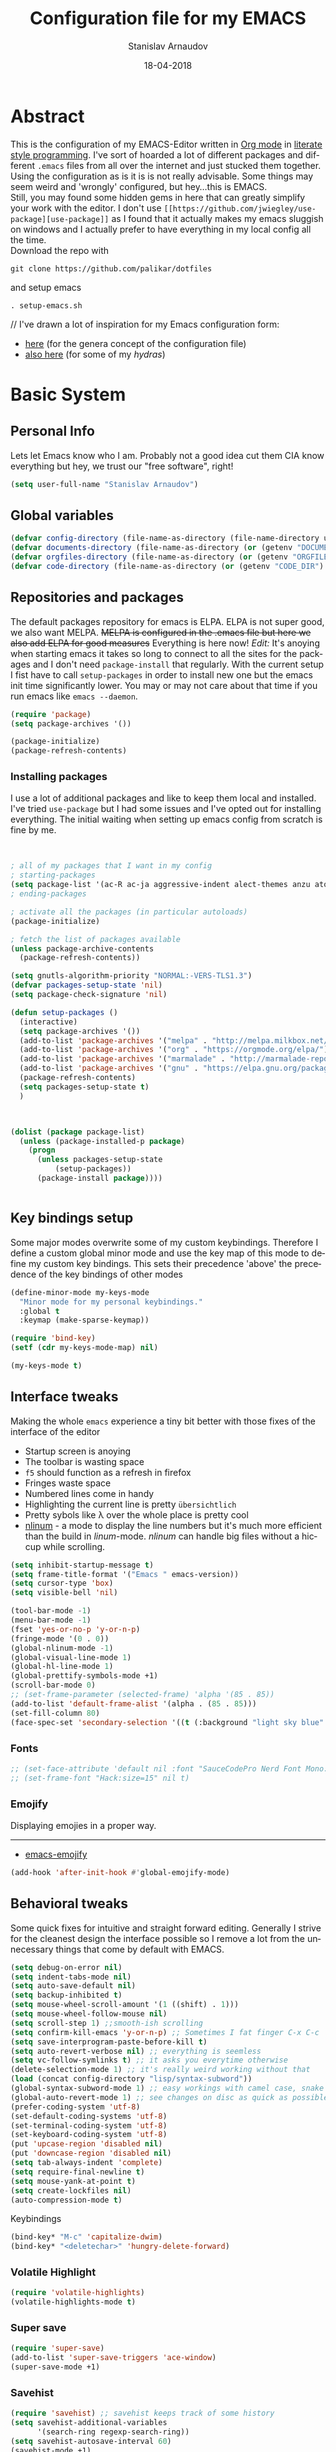 #+startup: overview

#+title: Configuration file for my EMACS
#+AUTHOR: Stanislav Arnaudov
#+DATE: 18-04-2018
#+EMAIL: stanislav_ts@abv.bg
#+LANGUAGE: En
#+EXPORT_FILE_NAME: EMACS.md
#+CREATOR: Emacs 24.3.50.3 (Org mode 8.0.3)
#+SELECT_TAGS: export
#+EXCLUDE_TAGS:noexport no_export
#+EXCLUDE_TAGS: no_export
#+CREATOR: Emacs 25.2.2 (Org mode 9.1.13)

#+OPTIONS: author:t broken-links:nil c:nil creator:nil
#+OPTIONS: timestamp:t title:t todo:t |:t
#+OPTIONS: toc:nil



* Abstract
This is the configuration of my EMACS-Editor written in [[https://orgmode.org/][Org mode]] in [[https://en.wikipedia.org/wiki/Literate_programming][literate style programming]]. I've sort of hoarded a lot of different packages and different =.emacs= files from all over the internet and just stucked them together.\\
Using the configuration as is it is is not really advisable. Some things may seem weird and 'wrongly' configured, but hey...this is EMACS.\\
Still, you may found some hidden gems in here that can greatly simplify your work with the editor. I don't use =[[https://github.com/jwiegley/use-package][use-package]]= as I found that it actually makes my emacs sluggish on windows and I actually prefer to have everything in my local config all the time.\\
Download the repo with
#+BEGIN_EXAMPLE
git clone https://github.com/palikar/dotfiles
#+END_EXAMPLE
and setup emacs
#+BEGIN_EXAMPLE
. setup-emacs.sh
#+END_EXAMPLE
//
I've drawn a lot of inspiration for my Emacs configuration form:
- [[https://github.com/zamansky/using-emacs][here]] (for the genera concept of the configuration file)
- [[https://sriramkswamy.github.io/dotemacs/][also here]] (for some of my /hydras/)

  
* Basic System

** Personal Info
Lets let Emacs know who I am. Probably not a good idea cut them CIA know everything but hey, we trust our "free software", right!

#+BEGIN_SRC emacs-lisp :results none
(setq user-full-name "Stanislav Arnaudov")
#+END_SRC


** Global variables 
#+BEGIN_SRC emacs-lisp :results none
(defvar config-directory (file-name-as-directory (file-name-directory user-init-file)))
(defvar documents-directory (file-name-as-directory (or (getenv "DOCUMENTS") "~/Documents/")))
(defvar orgfiles-directory (file-name-as-directory (or (getenv "ORGFILES") "~/Documents/orgfiles/")))
(defvar code-directory (file-name-as-directory (or (getenv "CODE_DIR") "~/code/")))
#+END_SRC


** Repositories and packages
The default packages repository for emacs is ELPA. ELPA is not super good, we also want MELPA. +MELPA is configured in the .emacs file but here we also add ELPA for good measures+ Everything is here now!
/Edit:/ It's anoying when starting emacs it takes so long to connect to all the sites for the packages and I don't need =package-install= that regularly. With the current setup I fist have to call =setup-packages= in order to install new one but the emacs init time significantly lower. You may or may not care about that time if you run emacs like =emacs --daemon=.
#+BEGIN_SRC emacs-lisp :results none
(require 'package)
(setq package-archives '())

(package-initialize)
(package-refresh-contents)
#+END_SRC
*** Installing packages
I use a lot of additional packages and like to keep them local and installed. I've tried =use-package= but I had some issues and I've opted out for installing everything. The initial waiting when setting up emacs config from scratch is fine by me.
#+BEGIN_SRC emacs-lisp


; all of my packages that I want in my config
; starting-packages
(setq package-list '(ac-R ac-ja aggressive-indent alect-themes anzu atom-dark-theme auto-complete-clang auto-complete-clang-async auto-complete-nxml auto-org-md base16-theme bash-completion beacon blacken clang-format cmake-font-lock cmake-ide cmake-mode cmake-project color-theme-modern company-anaconda anaconda-mode company-auctex auctex company-bibtex company-c-headers company-cmake company-emacs-eclim company-ghci company-irony company-irony-c-headers company-jedi company-lsp company-math company-quickhelp company-reftex company-rtags company-web company-ycmd cppcheck cquery crux ctags-update dap-mode bui dashboard diminish dired-collapse dired-details dired-du dired-hide-dotfiles dired-icon dired-imenu dired-nav-enhance dired-sidebar dired-subtree dired-hacks-utils dmenu docker docker-tramp dockerfile-mode doom-themes dot-mode drag-stuff dumb-jump easy-hugo easy-kill eclim ein elf-mode elpy emlib emmet-mode emojify eslint-fix esxml expand-region eyebrowse fancy-battery fill-column-indicator find-file-in-project firefox-controller fireplace flycheck-clang-analyzer flycheck-clang-tidy flycheck-clangcheck flycheck-irony flycheck-pycheckers flycheck-ycmd flyspell-correct-popup flyspell-correct flyspell-popup fontawesome function-args ghub git-timemachine gitignore-templates gnu-elpa-keyring-update go-mode god-mode golden-ratio google-this google-translate goto-line-preview gradle-mode graphql graphviz-dot-mode haskell-mode helm-ag helm-bibtex biblio biblio-core helm-bibtexkey helm-c-yasnippet helm-company helm-flycheck helm-ispell helm-lsp helm-projectile helm-rtags helm-spotify helm-spotify-plus helm helm-core hide-mode-line highlight-indent-guides highlight-indentation highlight-sexp highlight-symbol hugo hungry-delete ibuffer-projectile iedit image-dired+ imenu-list irony-eldoc irony iy-go-to-char java-file-create java-imports java-snippets jedi auto-complete jedi-core epc ctable concurrent json-mode json-reformat json-snatcher keyfreq latex-pretty-symbols latex-preview-pane levenshtein lorem-ipsum lsp-java lsp-treemacs lsp-ui lsp-mode dash-functional magit git-commit magit-popup markdown-mode math-symbol-lists maven-test-mode meghanada flycheck company modalka modern-cpp-font-lock moe-theme molokai-theme monokai-theme moz mu4e-alert alert log4e gntp mu4e-conversation multi multi-web-mode multiple-cursors mustache-mode mvn mvn-help neotree nlinum-relative nlinum noflet org-attach-screenshot org-bullets org-page git mustache org-plus-contrib org2blog metaweblog htmlize organize-imports-java ov ox-epub ox-gfm ox-hugo ox-reveal ox-twbs ox-twiki package-lint page-break-lines parsebib password-store auth-source-pass pcache pdf-tools pip-requirements plantuml-mode pod-mode polymode popup-complete popup popwin pos-tip powerline-evil evil goto-chg pretty-mode prodigy py-yapf pyenv-mode pymacs python-environment python-pylint python-x folding pythonic pyvenv quickrun ranger rmsbolt rtags scala-mode skewer-mode js2-mode simple-httpd smart-hungry-delete smart-mode-line-powerline-theme smart-mode-line rich-minority smartparens solarized-theme spaceline-all-the-icons spaceline powerline spacemacs-theme sphinx-doc spinner spotify srefactor sublimity super-save swiper ivy symbol-overlay syntax-subword tabbar tablist telephone-line template transient tree-mode treemacs-projectile treemacs ht hydra lv pfuture ace-window projectile treepy try typing typit mmt undo-tree use-package bind-key vimrc-mode virtualenvwrapper visible-mark visual-regexp-steroids visual-regexp volatile-highlights vscdark-theme vue-mode edit-indirect ssass-mode vue-html-mode mmm-mode web-beautify web-completion-data web-mode websocket wgrep-helm wgrep which-key with-editor async workgroups workgroups2 f anaphora wrap-region wttrin xelb xkcd xlicense xml-rpc xterm-color yagist yaml-mode yasnippet-snippets yasnippet ycmd pkg-info epl request-deferred request let-alist deferred s dash zeal-at-point zerodark-theme all-the-icons memoize zygospore zzz-to-char avy))
; ending-packages

; activate all the packages (in particular autoloads)
(package-initialize)

; fetch the list of packages available
(unless package-archive-contents
  (package-refresh-contents))

(setq gnutls-algorithm-priority "NORMAL:-VERS-TLS1.3")
(defvar packages-setup-state 'nil)
(setq package-check-signature 'nil)

(defun setup-packages ()
  (interactive)
  (setq package-archives '())
  (add-to-list 'package-archives '("melpa" . "http://melpa.milkbox.net/packages/"))
  (add-to-list 'package-archives '("org" . "https://orgmode.org/elpa/") )
  (add-to-list 'package-archives '("marmalade" . "http://marmalade-repo.org/packages/") )
  (add-to-list 'package-archives '("gnu" . "https://elpa.gnu.org/packages/") )
  (package-refresh-contents)
  (setq packages-setup-state t)
  )



(dolist (package package-list)
  (unless (package-installed-p package)
    (progn
	  (unless packages-setup-state
		  (setup-packages))
	  (package-install package))))


#+END_SRC


** Key bindings setup
Some major modes overwrite some of my custom keybindings. Therefore I define a custom global minor mode and use the key map of this mode to define my custom key bindings. This sets their precedence 'above' the precedence of the key bindings of other modes
#+BEGIN_SRC emacs-lisp :results none
(define-minor-mode my-keys-mode
  "Minor mode for my personal keybindings."
  :global t
  :keymap (make-sparse-keymap))

(require 'bind-key)
(setf (cdr my-keys-mode-map) nil)

(my-keys-mode t)
#+END_SRC


** Interface tweaks
Making the whole =emacs= experience a tiny bit better with those fixes of the interface of the editor
- Startup screen is anoying
- The toolbar is wasting space
- =f5= should function as a refresh in firefox
- Fringes waste space
- Numbered lines come in handy
- Highlighting the current line is pretty =übersichtlich=
- Pretty sybols like \lambda over the whole place is pretty cool
- [[https://elpa.gnu.org/packages/nlinum.html][nlinum]] - a mode to display the line numbers but it's much more efficient than the build in /linum/-mode. /nlinum/ can handle big files without a hiccup while scrolling.
#+BEGIN_SRC emacs-lisp :results none
(setq inhibit-startup-message t)
(setq frame-title-format '("Emacs " emacs-version))
(setq cursor-type 'box)
(setq visible-bell 'nil)

(tool-bar-mode -1)
(menu-bar-mode -1)
(fset 'yes-or-no-p 'y-or-n-p)
(fringe-mode '(0 . 0))
(global-nlinum-mode -1)
(global-visual-line-mode 1)
(global-hl-line-mode 1)
(global-prettify-symbols-mode +1)
(scroll-bar-mode 0)
;; (set-frame-parameter (selected-frame) 'alpha '(85 . 85))
(add-to-list 'default-frame-alist '(alpha . (85 . 85)))
(set-fill-column 80)
(face-spec-set 'secondary-selection '((t (:background "light sky blue" :foreground "black"))))
#+END_SRC
*** Fonts
#+BEGIN_SRC emacs-lisp :results none
;; (set-face-attribute 'default nil :font "SauceCodePro Nerd Font Mono:size=16")
;; (set-frame-font "Hack:size=15" nil t)
#+END_SRC
*** Emojify
Displaying emojies in a proper way.
-------
- [[https://github.com/iqbalansari/emacs-emojify][emacs-emojify]]
#+BEGIN_SRC emacs-lisp :results none
(add-hook 'after-init-hook #'global-emojify-mode)
#+END_SRC


** Behavioral tweaks
Some quick fixes for intuitive and straight forward editing. Generally I strive for the cleanest design the interface possible so I remove a lot from the unnecessary things that come by default with EMACS.
#+BEGIN_SRC emacs-lisp :results none
(setq debug-on-error nil)
(setq indent-tabs-mode nil)
(setq auto-save-default nil)
(setq backup-inhibited t)
(setq mouse-wheel-scroll-amount '(1 ((shift) . 1)))
(setq mouse-wheel-follow-mouse nil)
(setq scroll-step 1) ;;smooth-ish scrolling
(setq confirm-kill-emacs 'y-or-n-p) ;; Sometimes I fat finger C-x C-c
(setq save-interprogram-paste-before-kill t)
(setq auto-revert-verbose nil) ;; everything is seemless
(setq vc-follow-symlinks t) ;; it asks you everytime otherwise
(delete-selection-mode 1) ;; it's really weird working without that
(load (concat config-directory "lisp/syntax-subword"))
(global-syntax-subword-mode 1) ;; easy workings with camel case, snake case and pretty much anything else
(global-auto-revert-mode 1) ;; see changes on disc as quick as possible
(prefer-coding-system 'utf-8)
(set-default-coding-systems 'utf-8)
(set-terminal-coding-system 'utf-8)
(set-keyboard-coding-system 'utf-8)
(put 'upcase-region 'disabled nil)
(put 'downcase-region 'disabled nil)
(setq tab-always-indent 'complete)
(setq require-final-newline t)
(setq mouse-yank-at-point t)
(setq create-lockfiles nil)
(auto-compression-mode t)
#+END_SRC
**** Keybindings
#+BEGIN_SRC emacs-lisp :results none
(bind-key* "M-c" 'capitalize-dwim)
(bind-key* "<deletechar>" 'hungry-delete-forward)
#+END_SRC
*** Volatile Highlight
#+BEGIN_SRC emacs-lisp :results none
(require 'volatile-highlights)
(volatile-highlights-mode t)
#+END_SRC
*** Super save
#+BEGIN_SRC emacs-lisp :results none
(require 'super-save)
(add-to-list 'super-save-triggers 'ace-window)
(super-save-mode +1)
#+END_SRC
*** Savehist
#+BEGIN_SRC emacs-lisp :results none
(require 'savehist) ;; savehist keeps track of some history
(setq savehist-additional-variables
      '(search-ring regexp-search-ring))
(setq savehist-autosave-interval 60)
(savehist-mode +1)
#+END_SRC
*** Recentf
#+BEGIN_SRC emacs-lisp :results none
(require 'recentf) ;; save recent files
(setq recentf-max-saved-items 500
      recentf-max-menu-items 15
      recentf-auto-cleanup 'never)
(recentf-mode +1)

(add-to-list 'recentf-exclude "\\.windows\\'")
(add-to-list 'recentf-exclude "\\.revive\\'")
(add-to-list 'recentf-exclude "\\/ssh:\\'")

#+END_SRC
*** Uniquify
#+BEGIN_SRC emacs-lisp :results none
(require 'uniquify)
(setq uniquify-buffer-name-style 'forward)
(setq uniquify-separator "/")
(setq uniquify-after-kill-buffer-p t)    ; rename after killing uniquified
(setq uniquify-ignore-buffers-re "^\\*") ; don't muck with special buffers
#+END_SRC
*** Saveplace

#+BEGIN_SRC emacs-lisp :results none
(require 'saveplace)
(setq save-place t)
(setq save-place-file (locate-user-emacs-file "places" ".emacs-places"))
(setq save-place-forget-unreadable-files nil)
#+END_SRC
*** Copy line below

Use =Alt-up/down= as in any other editor to copy lines
#+BEGIN_SRC emacs-lisp :results none
(defun duplicate-line-down()
  (interactive)
  (let ((saved-position (point)))
    (move-beginning-of-line 1)
    (kill-line)
    (yank)
    (open-line 1)
    (next-line 1)
    (yank)
    (goto-char saved-position)
    )
  )
(defun duplicate-line-up()
  (interactive)
  (let ((saved-position (point)))
    (move-beginning-of-line 1)
    (kill-line)
    (yank)
    (move-beginning-of-line 1)
    (open-line 1)
    (yank)
    (goto-char saved-position)
    (next-line 1)
    )
  )

#+END_SRC
*** Making parenthesis smart
Those are pretty much a must when editing code...and also anything else
- Select region and wrap it up with a sybol
  - Cofigured with the standards
  - Cofigured with the formating of =org-mode=
- Insert a opening bracecket and the closing is inserted automagically!
-[[https://github.com/rejeep/wrap-region.el][wrap-region]]
-[[https://github.com/Fuco1/smartparens][smartparens]]
#+BEGIN_SRC emacs-lisp
(require 'wrap-region)
(wrap-region-add-wrapper "=" "=")
(wrap-region-add-wrapper "/" "/")
(wrap-region-add-wrapper "_" "_")
(wrap-region-add-wrapper "+" "+")
(wrap-region-add-wrapper "*" "*")
(wrap-region-add-wrapper "~" "~")
(wrap-region-add-wrapper "$" "$")
(wrap-region-add-wrapper "<" ">")
(wrap-region-add-wrapper ">" "<")

(wrap-region-global-mode t)


(require 'smartparens)
(smartparens-global-mode 1)
#+END_SRC
*** Bytecompiling everything
This function will bytecompile everything that it finds in the .emacs.d directory. This could boots the performance of emacs
#+BEGIN_SRC emacs-lisp

(defun byte-compile-init-dir ()
  "Byte-compile all your dotfiles."
  (interactive)
  (byte-recompile-directory user-emacs-directory 0))

(defun remove-elc-on-save ()
  "If you're saving an elisp file, likely the .elc is no longer valid."
  (add-hook 'after-save-hook
            (lambda ()
              (if (file-exists-p (concat buffer-file-name "c"))
                  (delete-file (concat buffer-file-name "c"))))
            nil
            t))
(add-hook 'emacs-lisp-mode-hook 'remove-elc-on-save)
#+END_SRC
*** Smart moving to the beginning of as line
#+BEGIN_SRC  emacs-lisp :results none
(defun smarter-move-beginning-of-line (arg)
  "Move point back to indentation of beginning of line.

Move point to the first non-whitespace character on this line.
If point is already there, move to the beginning of the line.
Effectively toggle between the first non-whitespace character and
the beginning of the line.

If ARG is not nil or 1, move forward ARG - 1 lines first.  If
point reaches the beginning or end of the buffer, stop there."
  (interactive "^p")
  (setq arg (or arg 1))

  ;; Move lines first
  (when (/= arg 1)
    (let ((line-move-visual nil))
      (forward-line (1- arg))))

  (let ((orig-point (point)))
    (back-to-indentation)
    (when (= orig-point (point))
      (move-beginning-of-line 1))))

#+END_SRC

- Keybindings
#+BEGIN_SRC emacs-lisp
(bind-key* "C-a" 'smarter-move-beginning-of-line)
#+END_SRC

*** Preventing closing Emacsclient
When you run Emacs as daemon and you connect clients to it, hitting =C-x C-c= will close the client  without asking even though =confirm-kill-emacs= is set to /true/. This snippet will notice if Emacs is ran as daemon and will always ask me to close the current client.
#+BEGIN_SRC emacs-lisp :results none
(when (daemonp)
  (bind-key* "C-x C-c" 'ask-before-closing))
#+END_SRC
*** Mini-buffer lag

#+BEGIN_SRC emacs-lisp
(defun my-minibuffer-setup-hook ()
  (setq gc-cons-threshold most-positive-fixnum))

(defun my-minibuffer-exit-hook ()
  (setq gc-cons-threshold 800000))

(add-hook 'minibuffer-setup-hook #'my-minibuffer-setup-hook)
(add-hook 'minibuffer-exit-hook #'my-minibuffer-exit-hook)
#+END_SRC
*** Scrolling
The default scrolling behavior of Emacs is god awful. This fixes more of the issues.
#+BEGIN_SRC emacs-lisp :results none
(setq scroll-margin 7)
(setq scroll-conservatively 0)
(setq scroll-up-aggressively 0.01)
(setq scroll-down-aggressively 0.01)

(setq-default scroll-up-aggressively 0.01
              scroll-down-aggressively 0.01)

(scroll-all-mode -1)
(setq scroll-conservatively most-positive-fixnum)
(setq scroll-preserve-screen-position t)
#+END_SRC


** Applications
*** GDB
#+BEGIN_SRC emacs-lisp :results none
(setq gdb-many-windows t
      gdb-show-main t)
#+END_SRC
*** Ediff
#+BEGIN_SRC emacs-lisp :results none
(setq ediff-window-setup-function 'ediff-setup-windows-plain
      ediff-split-window-function 'split-window-horizontally)
#+END_SRC
*** Tramp
#+BEGIN_SRC emacs-lisp :results none
;; (tramp-unload-tramp)
;; (require 'tramp)
;; (setq tramp-default-method "ssh"
;;       tramp-backup-directory-alist backup-directory-alist
;;       tramp-ssh-controlmaster-options "ssh")
#+END_SRC
*** Docview
#+BEGIN_SRC emacs-lisp :results none
(setq doc-view-continuous t)
#+END_SRC
*** Dired
#+BEGIN_SRC emacs-lisp :results none
(require 'dired)

(setq dired-dwim-target t)
(setq dired-recursive-copies 'top)
(setq dired-recursive-deletes 'top)
(setq dired-listing-switches "-alh")

(add-hook 'dired-mode-hook 'dired-hide-details-mode)

#+END_SRC
*** Shell
My choice of terminal envinroment in my emacs is /Terminal Emulator/(term). There are two modes to it - /char/ and /line/. Switching between them is made easier with one simple function and some custom key-bindings.
//
 May other IDEs use =F5= for building and compiling projects and I've gotten used to that. Therefore...custom keybinding.
#+BEGIN_SRC emacs-lisp
(require 'term)
(define-key term-mode-map (kbd "C-c C-j") 'my/term-toggle-mode)
(define-key term-mode-map (kbd "C-c C-k") 'my/term-toggle-mode)
(define-key term-raw-map (kbd "C-c C-j") 'my/term-toggle-mode)
(define-key term-raw-map (kbd "C-c C-k") 'my/term-toggle-mode)

(bind-key* "C-<f5>" 'compile)
#+END_SRC


** Function Definitions

#+BEGIN_SRC emacs-lisp :results none

(defun display-startup-echo-area-message ()
  (message "Let the games begin!"))

(defun ask-before-closing ()
  "Close only if y was pressed."
  (interactive)
  (if (y-or-n-p (format "Are you sure you want to close this frame? ")) (save-buffers-kill-emacs)
    (message "Canceled frame close")))

(defun list-installed-packages ()
  "docstring"
  (interactive)
  (describe-variable 'package-activated-list)
  )

(defun transpose-windows (arg) ;; yes, I know, there is also a crux-function that does the exact same thing...still...!!!
  "Transpose the buffers shown in two windows."
  (interactive "p")
  (let ((selector (if (>= arg 0) 'next-window 'previous-window)))
    (while (/= arg 0)
      (let ((this-win (window-buffer))
            (next-win (window-buffer (funcall selector))))
        (set-window-buffer (selected-window) next-win)
        (set-window-buffer (funcall selector) this-win)
        (select-window (funcall selector)))
      (setq arg (if (plusp arg) (1- arg) (1+ arg))))))

(defun find-myinit-file ()
  "Open the myinit.org file which is my actual configuration file."
  (interactive)
  (find-file-other-window (concat config-directory "myinit.org")))



(defun comment-or-uncomment-region-or-line ()
  "Comments or uncomments the region or the current line if there's no active region."
  (interactive)
  (save-excursion
    (let (beg end)
      (if (region-active-p)
          (setq beg (region-beginning) end (region-end))
        (setq beg (line-beginning-position) end (line-end-position)))
      (comment-or-uncomment-region beg end))))

(defun my/term-toggle-mode ()
  "Toggles term between line mode and char mode"
  (interactive)
  (if (term-in-line-mode)
      (term-char-mode)
    (term-line-mode)))

(defun fd-switch-dictionary ()
  (interactive)
  (let* ((dic ispell-current-dictionary)
    	 (change (if (string= dic "deutsch8") "english" "deutsch8")))
    (ispell-change-dictionary change)
    (message "Dictionary switched from %s to %s" dic change)
    ))


(defun toggle-transparency ()
  (interactive)
  (let ((alpha (frame-parameter nil 'alpha)))
    (set-frame-parameter
     nil 'alpha
     (if (eql (cond ((numberp alpha) alpha)
                    ((numberp (cdr alpha)) (cdr alpha))
                    ((numberp (cadr alpha)) (cadr alpha)))
              100)
         '(90 . 80) '(100 . 100)))))

(defun hot-expand (str)
  "Expand org template."
  (insert str)
  (org-try-structure-completion))


(defun kill-whole-word ()
  (interactive)
  (backward-word)
  (kill-word 1))

(defun kill-whole-line ()
  (interactive)
  (move-beginning-of-line 'nil)
  (kill-line))

(defun replace-or-delete-pair (open)
  "Replace pair at point by OPEN and its corresponding closing character.
The closing character is lookup in the syntax table or asked to
the user if not found."
  (interactive
   (list
    (read-char
     (format "Replacing pair %c%c by (or hit RET to delete pair):"
             (char-after)
             (save-excursion
               (forward-sexp 1)
               (char-before))))))
  (if (memq open '(?\n ?\r))
      (delete-pair)
    (let ((close (cdr (aref (syntax-table) open))))
      (when (not close)
        (setq close
              (read-char
               (format "Don't know how to close character %s (#%d) ; please provide a closing character: "
                       (single-key-description open 'no-angles)
                       open))))
      (replace-pair open close))))

(defun replace-pair (open close)
  "Replace pair at point by respective chars OPEN and CLOSE.
If CLOSE is nil, lookup the syntax table. If that fails, signal
an error."
  (let ((close (or close
                   (cdr-safe (aref (syntax-table) open))
                   (error "No matching closing char for character %s (#%d)"
                          (single-key-description open t)
                          open)))
        (parens-require-spaces))
    (insert-pair 1 open close))
  (delete-pair)
  (backward-char 1))

(defun pass () "A function that does nothing" (interactive))

(defun load-if-present (file-name)
  "Load the FILE-NAME if the file is present."
  (if (file-readable-p file-name)
      (progn 
        (load-file file-name)
        't)
    'nil))

(toggle-transparency)


#+END_SRC


** Customs files

#+BEGIN_SRC emacs-lisp
(setq custom-file (concat config-directory "custom.el"))
(load custom-file)
#+END_SRC


** Keybindings

#+BEGIN_SRC emacs-lisp :results none
(bind-key* "C-<f1>" 'toggle-transparency)
(bind-key* "M-<f8>" 'fci-mode)
(bind-key* "<f9>" 'menu-bar-mode)
(bind-key* "C-<f9>" 'hide-mode-line-mode)
(bind-key* "<f10>" 'tool-bar-mode)
(bind-key* "C-<f10>" 'scroll-bar-mode)
(bind-key* "C-<f12>" 'nlinum-mode)

(bind-key* "M-n" 'forward-paragraph)
(bind-key* "M-p" 'backward-paragraph)
(bind-key* "<f5>" 'revert-buffer)

(bind-key* "C-<prior>" 'scroll-down-line)
(bind-key* "C-<next>" 'scroll-up-line)
(bind-key* "C-S-<prior>" 'scroll-down-line)
(bind-key* "C-S-<next>" 'scroll-up-line)

(bind-key* "C-M-<prior>" 'scroll-down)
(bind-key* "C-M-<next>" 'scroll-up)

(bind-key* "C-c d" 'delete-file)

(bind-key* "C-S-<down>"  'duplicate-line-down)
(bind-key* "C-S-<up>"  'duplicate-line-up)

(bind-key* "C-+" 'text-scale-increase)
(bind-key* "C--" 'text-scale-decrease)
(bind-key* "C-z" 'zap-up-to-char)
(bind-key* "C-x r e" 'eval-region)
(bind-key* "<f5>" 'revert-buffer)

(bind-key* "M-j <f1>" 'customize-group)
(bind-key* "M-j <f2>" 'setup-packages)
(bind-key* "M-j <f3>" 'package-install)

(bind-key* "C-x k" 'kill-this-buffer)
(bind-key* "C-x K" 'kill-buffer)

(bind-key* "C-c w r" 'replace-or-delete-pair)
(bind-key* "C-c w w" 'kill-whole-word)
(bind-key* "C-c w l" 'kill-whole-line)

(bind-key* "M-<f1>" 'whitespace-cleanup)

(bind-key* "C-<Scroll_Lock>" 'list-installed-packages)
(bind-key* "C-<f7>" 'toggle-transparency)

(bind-key* "M-+" 'backward-paragraph)
(bind-key* "M-#" 'forward-paragraph)

#+END_SRC

**** Disabling keys
Disable some keybindgs cuz' those are just annoying
#+BEGIN_SRC emacs-lisp
(global-unset-key  ( kbd "<prior>"))
(global-unset-key  ( kbd "<next>"))
(global-unset-key  ( kbd "<home>"))
(global-unset-key  ( kbd "<end>"))
(global-unset-key  ( kbd "<insert>"))
(global-unset-key  ( kbd "<insert>"))
(global-unset-key  ( kbd "C-<home>"))
(global-unset-key  ( kbd "C-<end>"))
#+END_SRC


* Windowing
Couple of minor setups that make working with frames a little bit easier. In a lot of cases I just want to switch the position of two windows so there is handy function there. Also, navigating around windows can be a bit weird and slow with just using =C-x o= so =windmove= is set up to work with =C-c= and the arrow keys

** Ace window
For easy navigation between several monitors. It's helpful to be able to quickly switch between different frames of emacs on different monitors.
#+BEGIN_SRC emacs-lisp
(require 'ace-window)
#+END_SRC


** Framer
My little thingy that is kind of useless but I like it. I implemented a mode so that you can resize the windows in Emacs... functionality that already exist in vanilla Emacs.
#+BEGIN_SRC emacs-lisp
(load-if-present (concat config-directory "lisp/arnaud-framer.el"))
(when (require 'arnaud-framer nil t)
  (global-framer-mode 'nil))
#+END_SRC


** Golden Ration
When used, it keeps the focused window the biggest while still having the other ones in a "golder ratioed" size.
#+BEGIN_SRC emacs-lisp
;; (require 'golden-ratio)
#+END_SRC


** Zygospore
Sometimes... I make mistakes. I hit =C-x 1= and bam! I've lost may window config that I actually don't necessarily wanted destroyed. This package fixes this "issue". If I hit =C-x 1= again, I was just where I was before
#+BEGIN_SRC emacs-lisp :results none
(require 'zygospore)
(global-set-key (kbd "C-x 1") 'zygospore-toggle-delete-other-windows)
#+END_SRC


** Keybindgs
#+BEGIN_SRC emacs-lisp
(bind-key* "C-x 4 t" 'transpose-windows)
(bind-key* "C-c <left>"  'windmove-left)
(bind-key* "C-c <right>" 'windmove-right)
(bind-key* "C-c <up>"    'windmove-up)
(bind-key* "C-c <down>"  'windmove-down)

(bind-key* "C-x o" 'ace-window)
#+END_SRC


* Themes
I often alternate between these two and can't really decide which is my favorite one. I depends on the day, I guess. In this case, better to gave them both at one place!
#+BEGIN_SRC emacs-lisp :results none

(setq custom-enabled-themes (quote (spacemacs-dark)))
(setq custom-enabled-themes (quote (vscdark-dark)))
(setq custom-safe-themes t)
;; this loads the theme correctly even in daemon mode
(if (daemonp)
    (add-hook 'after-make-frame-functions
        (lambda (frame)
            (with-selected-frame frame
              (load-theme 'spacemacs-dark t))))
    (load-theme 'spacemacs-dark t))


#+END_SRC


* Misc packages
These packages add some minor tweak to EMACS to make text editing easier.

** Beacon
[[https://github.com/Malabarba/beacon][beacon]] - flashes your cursor after the cursor has been re-positioned.
#+BEGIN_SRC emacs-lisp :results none
(require 'beacon)
(beacon-mode 1)
#+END_SRC


** Hungry-delete
[[https://github.com/nflath/hungry-delete][hungry-delete]] - deletes all of the white spaces that are 'on the way' after hitting /delete/ or /backspace/. It's weird at first but then you get use to it and kinda crave it and feel its lack if not there.
#+BEGIN_SRC emacs-lisp :results none
(require 'hungry-delete)
(global-hungry-delete-mode)
#+END_SRC


** Expand Region
[[https://github.com/magnars/expand-region.el][expand-region]] - kinda of a wannabe of that one vim functionality where you select everything between two braces with few simple strokes. This is more powerful but not that precise, to put it mildly. Not that it's not good. Just hit key binding and you can grow the region in both sides by 'semantic increments', whatever that's supposed to mean.
#+BEGIN_SRC emacs-lisp
(require 'expand-region)
#+END_SRC
*** Keybindings
#+BEGIN_SRC emacs-lisp :results none
(bind-key* "C-c =" 'er/expand-region)
#+END_SRC


** CRUX
CRUX is an abrabiation for /A Collection of Ridiculously Useful eXtensions for Emacs/, so yeah, pretty self-explenatory. Its just a collection of functions that make your emacs-live a little bit easier.
-[[https://github.com/bbatsov/crux][crux]]
#+BEGIN_SRC emacs-lisp :results none
(require 'crux)

(bind-key* "C-c o" nil)
;; (bind-key* "C-c o" 'crux-open-with)
(bind-key* "C-c r" 'crux-rename-file-and-buffer)
(bind-key* "C-c i" 'find-myinit-file)
(bind-key* "C-c I" 'crux-find-user-init-file)
(bind-key* "C-c 1" 'crux-create-scratch-buffer)
(bind-key* "C-c S" 'crux-find-shell-init-file)
(bind-key* "M-k" 'crux-kill-line-backwards)
(bind-key* "C-c t" 'crux-visit-term-buffer)
#+END_SRC


** Q4
Through this packages, I can browse 4chan (only =/g= of course!) threads in my Emacs. It uses the json API of 4chan and renders everything in the editor itself. It even provides some nifty features that are not available in the vanilla 4chan website. I can browser through the replies of a given post, quickly jump to replies of replies and then go back up and also download (through /wget/) images/webms from 4chan directly from here, in my editor. God, I love Emacs.

- [[https://github.com/rosbo018/q4][q4]]

#+BEGIN_SRC emacs-lisp :results none

;; (when (load-if-present "/home/arnaud/code_ext/q4/q4.el")
;;       (bind-key* "M-j q" 'q4/browse-board))

#+END_SRC


** Google This
This is absolutely a genius thing! Mark something, simple key-stroke, BAM!! Google! You are there! You have no idea how much copying and windows switching this package saves. Again, for intuition sake, =C-c g= is the prefix. After that:
- =w= for word
- =s= for selection
- =g= for googling from prompted input
- =SPC= for region
- =l= for line
- =c= for cpp-reference

I also frequanlty use Zeal. It's an application housing tons of usefull documentations and look ups in it while working on somethings are a must. Therefore I have package named *zeal-at-point* that allows me to perform quick search actions in the application with query take form the point. The keybinding for that is =C-c g z= (*Z*eal).
-------------------
- [[https://github.com/Malabarba/emacs-google-this][google-this]]
- [[https://github.com/jinzhu/zeal-at-point][zeal-at-point]]
#+BEGIN_SRC emacs-lisp
(require 'google-this)
(setq browse-url-browser-function 'browse-url-generic
      browse-url-generic-program "firefox")
(google-this-mode 1)
#+END_SRC
*** Keybindings
#+BEGIN_SRC emacs-lisp
(bind-key* "C-c g" 'google-this-mode-submap)
(bind-key* "C-c g c" 'google-this-cpp-reference)
(bind-key* "C-c g z " 'zeal-at-point)
#+END_SRC


** PDF-Tools
Viewing pdf files in emacs! Not really indented for big and heavy files but when I have to check on something is does the trick. If emacs is compiled with [[https://imagemagick.org/index.php][ImageMagic]], the provided features are much more.
- [[https://github.com/politza/pdf-tools][pdf-tools]]
#+BEGIN_SRC emacs-lisp
;; (require 'pdf-tools)
;; (require 'org-pdfview)
#+END_SRC


* Markup

** Markdown
Markdown is not as pretty as Org-mode but is widely used throughout the Internet. I often have to open /.md/ files and therefore it's worth making them look pretty in my emacs. The =markdown-mode= provies exaclty that.
-[[https://jblevins.org/projects/markdown-mode/][markdown-mode]]
#+BEGIN_SRC emacs-lisp
(autoload 'markdown-mode "markdown-mode"
   "Major mode for editing Markdown files" t)
(add-to-list 'auto-mode-alist '("\\.md\\'" . markdown-mode))
(add-to-list 'auto-mode-alist '("\\.markdown\\'" . markdown-mode))
(add-to-list 'auto-mode-alist '("\\.text\\'" . markdown-mode))
(add-to-list 'auto-mode-alist '("\\.txt\\'" . markdown-mode))
(add-to-list 'auto-mode-alist '("README\\.md\\'" . gfm-mode))
#+END_SRC


** Org-mode

*** Common settings
Org-mode is awesome not just for note taking but also for general text editing, formating and all and all just plain old /writing/. Therefore some basic org-mode configuration comes at handy when working with =.org= files (this /init/ file is written in org-mode so...yeah!!). The =org-bullets= makes the heading look pretty. I have couple of extra exporters for =.org= files that just make my life easier.

#+BEGIN_SRC emacs-lisp :results none
(require 'org-bullets)

(setq org-agenda-files `(,(concat orgfiles-directory "todos/todos.org")))

(setq org-support-shift-select (quote always))
(setq org-startup-indented t)
(setq org-hide-leading-stars t)
(setq org-babel-python-command "python")
(setq org-directory orgfiles-directory)
(setq org-default-notes-file (concat orgfiles-directory "/notes.org"))
(setq org-export-html-postamble nil)
(setq org-startup-folded (quote overview))
(setq org-log-done 'time)

(setq org-pretty-entities t)
(setq org-export-babel-evaluate nil)
(setq org-export-with-smart-quotes t)
(setq org-enable-priority-commands nil)
(setq org-html-htmlize-output-type 'css)

(setq org-latex-listings 'minted
      org-latex-packages-alist '(("" "minted"))
      org-latex-pdf-process
      '("pdflatex -shell-escape -interaction nonstopmode -output-directory %o %f"
        "pdflatex -shell-escape -interaction nonstopmode -output-directory %o %f"))

(setq org-highlight-latex-and-related '(latex script entities))


(add-hook 'org-mode-hook (lambda ()
                           (org-bullets-mode 1)
                           (flyspell-mode 1)))
#+END_SRC


The codeblocks should be formated with the native envinroment of the language
#+BEGIN_SRC emacs-lisp :results none

(setq org-src-fontify-natively t)
(setq org-src-tab-acts-natively t)
(setq org-confirm-babel-evaluate nil)
(setq org-edit-src-content-indentation 0)
#+END_SRC

#+BEGIN_SRC emacs-lisp :results none
(defun org-summary-todo (n-done n-not-done)
  "Switch entry to DONE when all subentries are done, to TODO otherwise."
  (let (org-log-done org-log-states)   ; turn off logging
    (org-todo (if (= n-not-done 0) "DONE" "TODO"))))

(add-hook 'org-after-todo-statistics-hook 'org-summary-todo)
#+END_SRC

*** Templates
#+BEGIN_SRC emacs-lisp :results none
;; (setq org-structure-template-alist '(("a" . "export ascii")
;; 				     ("c" . "center")
;; 				     ("C" . "comment")
;; 				     ("e" . "example")
;; 				     ("E" . "export")
;; 				     ("h" . "export html")
;; 				     ("l" . "export latex")
;; 				     ("q" . "quote")
;; 				     ("s" . "src")
;; 				     ("v" . "verse")))

(setq org-structure-template-alist '())
#+END_SRC 
*** Exporters
Some extra export backends for org-mode that come in handy.
- Beamer - for making those awesome-ish presentations
- twbs(Tweeter Bootstrap) - quickly make your org files look really pretty
- hugo - I use Hugo for blogging and the exporter allows me to write every single content page in /org-mode/
- gfm (Github Flavored Markdown) - this makes writing /README.md/ files easy (i.e. writing them in org-mode)
#+BEGIN_SRC emacs-lisp
(require 'ox-beamer)
(require 'ox-twbs)
(require 'ox-hugo)
(require 'ox-gfm)

;; (setq org-hugo-external-file-extensions-allowed-for-copying 
;; 	  '("png" "jpg" "jpeg" "pdf" "txt"))


#+END_SRC
*** Org-extras
Remove headlines with =:no_title:= tag.
#+BEGIN_SRC emacs-lisp :results none
(require 'ox-extra)
(defun org-remove-headlines (backend)
  (org-map-entries (lambda () (delete-region (point-at-bol) (point-at-eol)))
                   "no_title"))

(add-hook 'org-export-before-processing-hook #'org-remove-headlines)

(ox-extras-activate '(ignore-headlines))

#+END_SRC
*** Capture
#+BEGIN_SRC emacs-lisp :results none
(setq org-reverse-note-order t)
(setq org-capture-templates
      `(("t" "Todo" entry (file+headline ,(concat orgfiles-directory "todos/todos.org") "Captured")
         "* TODO %?\nAdded: %U\n" :prepend t :kill-buffer t)
        ("i" "Idea" entry (file+headline ,(concat orgfiles-directory "notes.org") "Someday/Maybe")
         "* IDEA %?\nAdded: %U\n" :prepend t :kill-buffer t)
        ))

#+END_SRC
*** Reveal.js
This style of presenting looks cool but I don't use it that much. Still, I want to have the possibility in my emacs.
#+BEGIN_SRC emacs-lisp
(require 'ox-reveal)
(require 'htmlize)

(setq org-reveal-root "http://cdn.jsdelivr.net/reveal.js/3.0.0/")
(setq org-reveal-mathjax t)
#+END_SRC
*** Latex classes

#+BEGIN_SRC emacs-lisp :results none


(setq org-export-allow-bind-keywords 't)

(setq org-latex-prefer-user-labels 't)

(add-to-list 'org-latex-classes
                '("llncs"
                  "\\documentclass{llncs}"
                  ("\\section{%s}" . "\\section*{%s}")
                  ("\\subsection{%s}" . "\\subsection*{%s}")
                  ("\\subsubsection{%s}" . "\\subsubsection*{%s}")))



#+END_SRC
*** Babel Languages
- Source block with this line in the header:

#+BEGIN_EXAMPLE
dot :file ./img/example1.png :cmdline -Kdot -Tpng
#+END_EXAMPLE
will produce a graph-png at the end....it's awesome!

#+BEGIN_SRC emacs-lisp :results none
(org-babel-do-load-languages
 (quote org-babel-load-languages)
 (quote (
         (emacs-lisp . t)
         (java . t)
         (dot . t)
         (ditaa . t)
         (R . t)
         (python . t)
         (ruby . t)
         (gnuplot . t)
         (clojure . t)
         (shell . t)
         (ledger . t)
         (org . t)
		   (plantuml . t)
         (plantuml . t)
         (latex . t))))

(setq org-plantuml-jar-path
      (expand-file-name (concat config-directory "plantuml.jar")))

#+END_SRC
*** Keybinds

#+BEGIN_SRC emacs-lisp :results none
(bind-key* "C-c a" 'org-agenda)
(bind-key* "C-c c" 'org-capture)
(bind-key* "C-c C-x s" 'org-attach-screenshot org-mode-map)

(setq  org-replace-disputed-keys 't)

(add-hook 'org-shiftup-final-hook 'windmove-up)
(add-hook 'org-shiftleft-final-hook 'windmove-left)
(add-hook 'org-shiftdown-final-hook 'windmove-down)
(add-hook 'org-shiftright-final-hook 'windmove-right)





#+END_SRC

*** Org-Babel
For some reason I must set the right /python/ command each time I start emacs. This does the trick...sometimes. Running random snippets of code in /.org/ files...how bonkers is that. The answer is *pretty bonkers*!!(You know if you are into emacs if you get this "reference")
#+BEGIN_SRC emacs-lisp :results none
(setq org-babel-python-command "python")
#+END_SRC

*** Include PDFs as image

#+BEGIN_SRC emacs-lisp :results none


(defun org-include-img-from-pdf (&rest _)
  "Convert pdf files to image files in org-mode bracket links.
    # ()convertfrompdf:t # This is a special comment; tells that the upcoming
                         # link points to the to-be-converted-to file.
    # If you have a foo.pdf that you need to convert to foo.png, use the
    # foo.png file name in the link.
    [[./foo.png]]
"
  (interactive)
  (if (executable-find "convert")
      (save-excursion
        (goto-char (point-min))
        (while (re-search-forward "^[ \t]*#\\s-+()convertfrompdf\\s-*:\\s-*t"
                                  nil :noerror)
          ;; Keep on going to the next line till it finds a line with bracketed
          ;; file link.
          (while (progn
                   (forward-line 1)
                   (not (looking-at org-bracket-link-regexp))))
          ;; Get the sub-group 1 match, the link, from `org-bracket-link-regexp'
          (let ((link (match-string-no-properties 1)))
            (when (stringp link)
              (let* ((imgfile (expand-file-name link))
                     (pdffile (expand-file-name
                               (concat (file-name-sans-extension imgfile)
                                       "." "pdf")))
                     (cmd (concat "convert -density 96 -quality 85 "
                                  pdffile " " imgfile)))
                (when (and (file-readable-p pdffile)
                           (file-newer-than-file-p pdffile imgfile))
                  ;; This block is executed only if pdffile is newer than
                  ;; imgfile or if imgfile does not exist.
                  (shell-command cmd)
                  (message "%s" cmd)))))))
    (user-error "`convert' executable (part of Imagemagick) is not found")))


(defun my/org-include-img-from-pdf-before-save ()
  "Execute `org-include-img-from-pdf' just before saving the file."
  (add-hook 'before-save-hook #'org-include-img-from-pdf nil :local))

;; Do not include this, it freezes when used in huge org buffers!
;; (add-hook 'org-mode-hook #'my/org-include-img-from-pdf-before-save)

#+END_SRC
*** Reloading
For some reasons I have to call this after I've /require/-d all the exporters' backends in order to make them available in the export dispatcher of /org-mode/.
#+BEGIN_SRC emacs-lisp :results none
(require 'org)
(org-reload)
#+END_SRC


** Latex

I used to use [[http://www.xm1math.net/texmaker/TexMaker/][/TexMaker/]] for writing my $\LaTeX$ documents but recent changes to its interface have made me look for alternative. Also, recent changes with me and me loving /Emacs/ have made the choice pretty easy. By know I don't think I miss anything that /TexMaker/ could offer me that /Emacs/ cannot.
- [[https://www.emacswiki.org/emacs/AUCTeX][auctex]] - full fledged environment for writing, editing and compiling /.tex/ documents. Almost everything comes out of the box. Only a simple setup and configuration is required.
- [[https://www.emacswiki.org/emacs/LaTeXPreviewPane][latex-preview-pane]] - The very cool feature of Tex/Maker/ where your generated /pdf/-document is displayed on the side. Yes. Emacs can do it too...surprise, surprise!!
#+BEGIN_SRC emacs-lisp :results none
(require 'tex)
(require 'latex-preview-pane)

(setq TeX-auto-save t)
(setq TeX-parse-self t)
(setq-default TeX-master nil)

(add-hook 'LaTeX-mode-hook 'visual-line-mode)
(add-hook 'LaTeX-mode-hook 'flyspell-mode)
(add-hook 'LaTeX-mode-hook 'LaTeX-math-mode)
(add-hook 'LaTeX-mode-hook 'pretty-mode)
(add-hook 'LaTeX-mode-hook 'prettify-symbols-mode)

(add-hook 'LaTeX-mode-hook 'turn-on-reftex)
(setq reftex-plug-into-AUCTeX t)

(TeX-global-PDF-mode t)

(setq TeX-view-program-list '(("Evince" "evince --page-index=%(outpage) %o")))
(setq TeX-view-program-selection '((output-pdf "Evince")))
(add-hook 'LaTeX-mode-hook 'TeX-source-correlate-mode)
(setq TeX-source-correlate-start-server t)

(setq org-latex-pdf-process (list
   "latexmk -pdflatex='lualatex -shell-escape -interaction nonstopmode' -pdf -f  %f"))

#+END_SRC

*** Keybinds
#+BEGIN_SRC emacs-lisp :results none
(bind-key* "C-c l p" 'latex-preview-pane-mode latex-mode-map)
(bind-key* "C-c l b" 'helm-bibtex-with-local-bibliography latex-mode-map)
(bind-key* "C-c l M-p" 'latex-preview-pane-update latex-mode-map)
(bind-key* "C-c l l" 'TeX-command-master latex-mode-map)
#+END_SRC



* Programming

** General
I don't have all that much tweaks in here in the general programming section. Commenting out regions or lines is probably the thing I use the most. The other things are just very minor things that are standard in every other IDE.
- [[https://github.com/abo-abo/function-args][function-args]] - package that provies smart completion for function arguments. Works perfectly with *yasnippets*.
#+BEGIN_SRC emacs-lisp
(setq c-default-style '((java-mode . "java") (other . "awk")))
(setq-default c-default-style "awk")
(setq-default indent-tabs-mode nil)
(setq-default c-basic-offset 2)

(add-hook 'proge-mode-hook 'semmantic-highlight-func-mode)
(show-paren-mode 1)

(set-default 'semantic-case-fold t)
(add-to-list 'auto-mode-alist '("\\.h\\'" . c++-mode))
(set-default 'semantic-case-fold t)
#+END_SRC
The most of the configuration work is done in each of the following sections. There I extensively have tweaked the environment for each language so that editing it is as easy as possible. There are also several "feature" oriented sections that target some cool feature provided by your standard IDE but by Emacs by default.


** Keybindgs
#+BEGIN_SRC emacs-lisp :results none
(bind-key* "C-/" 'comment-or-uncomment-region-or-line)
#+END_SRC



** Folding code
A standard IDE feature that comes out of the box with emacs. Just a little tweak to give it nice keybindings. To note is that I use german QWERTZ keyboard so this won't work for all you QWERTY-Normies out there.
#+BEGIN_SRC emacs-lisp
(add-hook 'prog-mode-hook 'hs-minor-mode)
(bind-key* "M-ü" 'hs-show-all)
(bind-key* "C-M-ü" 'hs-hide-all)
(bind-key* "C-ü" 'hs-toggle-hiding)
#+END_SRC



** C++
At my work I use this emacs-configuration for a lot of c++ programming. Yet, similar to other sections, the c++ tweaks are...pretty much nothing. Emacs is just that good with no special c++ tweaks.
/Note:/ At some time I plan to experiment with *[[https://github.com/cquery-project/cquery][cquery]]*

#+BEGIN_SRC emacs-lisp :results none
(require 'irony)
;; (require 'ycmd)
;; (require 'company-ycmd)
;; (require 'flycheck-ycmd)
;; (require 'function-args)
;; (require 'modern-cpp-font-lock)
(require 'flycheck-clangcheck)
;; (require 'flycheck-clang-analyzer)

;; (modern-c++-font-lock-global-mode t)

;; (fa-config-default)

;; (set-variable 'ycmd-server-command '("python" "/home/arnaud/code_ext/ycmd/ycmd"))
;; (set-variable 'ycmd-extra-conf-whitelist '("~/.ycm_extra_conf.py"))
;; (set-variable 'ycmd-global-config "~/.ycm_extra_conf.py")

;; (add-hook 'c++-mode-hook 'ycmd-mode)
;; (add-hook 'c++-mode-hook 'flycheck-ycmd-setup)
;; (add-hook 'c++-mode-hook 'company-ycmd-setup)


;; (add-hook 'c++-mode-hook 'function-args-mode)
(add-hook 'c++-mode-hook 'irony-mode)
(add-hook 'irony-mode-hook 'irony-cdb-autosetup-compile-options)
(add-hook 'flycheck-mode-hook #'flycheck-irony-setup)
;; (add-hook 'flycheck-mode-hook #'flycheck-clang-tidy-setup)
;; (add-hook 'flycheck-mode-hook #'flycheck-clang-analyzer-setup)
;; (add-hook 'c++-mode-hook #'flycheck-clang-check-setup)

(defun flycheck-clang-check-setup ()
  (setq flycheck-clangcheck-extra-arg "-Wall -std=c++17 -x c++")
  (flycheck-set-checker-executable 'c/c++-clangcheck "/usr/bin/clang-check-7")
  (flycheck-clang-analyzer-setup))

(setq c-default-style "linux")
(setq c-basic-offset 4)
(setq tab-width 4)
(setq indent-tabs-mode t)
(setq c-noise-macro-names '("constexpr"))
;; (c-set-offset 'substatement-open 0)
;; (c-set-offset 'inline-open '0)


(defun vlad-cc-style()
  (c-set-style "linux")
  (setq c-basic-offset 4)
  (setq tab-width 4)
  (setq indent-tabs-mode nil)
  (c-set-offset 'innamespace '0)
  (c-set-offset 'inextern-lang '0)
  (c-set-offset 'inline-open '0)
  (c-set-offset 'label '*)
  (c-set-offset 'arglist-intro '+)
  (c-set-offset 'arglist-close 0)
  (c-set-offset 'case-label '*)
  (c-set-offset 'access-label '/)
  (c-set-offset 'inlambda 0)
  (c-set-offset 'arglist-cont-nonempty 0)
  (c-set-offset 'lambda-intro-cont 0)
  (c-set-offset 'brace-list-open 0)
  (c-set-offset 'brace-list-close 0)
  (c-set-offset 'brace-list-intro '+))

(add-hook 'c++-mode-hook 'vlad-cc-style)
(add-hook 'c++-mode-hook (lambda () (setq sp-escape-quotes-after-insert nil)))

#+END_SRC

*** GDB bettering
#+BEGIN_SRC emacs-lisp :results none

(setq gdb-many-windows nil)

(defun set-gdb-layout(&optional c-buffer)
  (if (not c-buffer)
      (setq c-buffer (window-buffer (selected-window)))) ;; save current buffer

  ;; from http://stackoverflow.com/q/39762833/846686
  (set-window-dedicated-p (selected-window) nil) ;; unset dedicate state if needed
  (switch-to-buffer gud-comint-buffer)
  (delete-other-windows) ;; clean all

  (let* (
         (w-source (selected-window)) ;; left top
         (w-gdb (split-window w-source nil 'right)) ;; right bottom
         (w-locals (split-window w-gdb nil 'above)) ;; right middle bottom
         (w-stack (split-window w-locals nil 'above)) ;; right middle top
         (w-breakpoints (split-window w-stack nil 'above)) ;; right top
         (w-io (split-window w-source (floor(* 0.9 (window-body-height)))
                             'below)) ;; left bottom
         )
    (set-window-buffer w-io (gdb-get-buffer-create 'gdb-inferior-io))
    (set-window-dedicated-p w-io t)
    (set-window-buffer w-breakpoints (gdb-get-buffer-create 'gdb-breakpoints-buffer))
    (set-window-dedicated-p w-breakpoints t)
    (set-window-buffer w-locals (gdb-get-buffer-create 'gdb-locals-buffer))
    (set-window-dedicated-p w-locals t)
    (set-window-buffer w-stack (gdb-get-buffer-create 'gdb-stack-buffer))
    (set-window-dedicated-p w-stack t)

    (set-window-buffer w-gdb gud-comint-buffer)

    (select-window w-source)
    (set-window-buffer w-source c-buffer)
    ))
(defadvice gdb (around args activate)
  "Change the way to gdb works."
  (setq global-config-editing (current-window-configuration)) ;; to restore: (set-window-configuration c-editing)
  (let (
        (c-buffer (window-buffer (selected-window))) ;; save current buffer
        )
    ad-do-it
    (set-gdb-layout c-buffer))
  )
(defadvice gdb-reset (around args activate)
  "Change the way to gdb exit."
  ad-do-it
  (set-window-configuration global-config-editing))

#+END_SRC
*** Functions

#+BEGIN_SRC emacs-lisp :results none


(defun generate-tags-and-classes ()
  "Documentation."
  (interactive)
  (if (projectile-project-root)
      (progn
        (if (not (file-exists-p (concat (projectile-project-root) "BROWSE")))
            (shell-command-to-string (format "find %s -name '*.cpp' -o -name '*.hpp' | ebrowse -o '%s/BROWSE'" (projectile-project-root) (projectile-project-root))))
        (if (not (file-exists-p (concat (projectile-project-root) "TAGS")))
            (shell-command-to-string (format "find %s -name '*.cpp' -o -name '*.hpp' | xargs etags --append -o '%s/TAGS'" (projectile-project-root) (projectile-project-root)))))
    (progn
      (message "Currently not in project!"))))

;; (add-hook 'c++-mode-hook 'function-args-mode)



#+END_SRC

*** Key-bindings
#+BEGIN_SRC emacs-lisp :results none

(bind-key* "M-j l" 'clang-format)

(bind-key* "C-c ." 'xref-find-definitions 'c++-mode-map)

#+End_SRC

*** Doxymacs

#+BEGIN_SRC emacs-lisp :results none

;; (load-if-present (concat config-directory "lisp/tempo.el"))
;; (load-if-present (concat config-directory "lisp/xml-parse.el"))
;; (load-if-present (concat config-directory "lisp/doxymacs.el"))

;; (when (require 'doxymacs nil t)
;;   (setq doxymacs-doxygen-style "JavaDoc")
;;   (setq doxymacs-use-external-xml-parser 't)
;;   (add-hook 'c-mode-common-hook 'doxymacs-mode)
;;   (add-hook 'c-mode-common-hook 'doxymacs-mode)
;;   (defun my-doxymacs-font-lock-hook ()
;;     (if (or (eq major-mode 'c-mode) (eq major-mode 'c++-mode))
;;         (doxymacs-font-lock)))
;;   (add-hook 'font-lock-mode-hook 'my-doxymacs-font-lock-hook))

#+END_SRC

**** Keybindings

#+BEGIN_SRC emacs-lisp :results none

(bind-key* "M-j o o" 'doxymacs-insert-function-comment)
(bind-key* "M-j o m" 'doxymacs-insert-member-comment)
(bind-key* "M-j o f" 'doxymacs-insert-file-comment)
(bind-key* "M-j o l" 'doxymacs-insert-blank-singleline-comment)
(bind-key* "M-j o b" 'doxymacs-insert-blank-multiline-comment)
(bind-key* "M-j o c" 'doxymacs-insert-command)

#+END_SRC



** CMake

A minimal Cmake setup, more or less to make my /CMakeLists.txt/ files pleasant to the eyes. I don't really need more as I don't spend that much time writing /cmake/ scripts.
#+BEGIN_SRC emacs-lisp :results none
(require 'cmake-mode)

(require 'cmake-project)

(autoload 'cmake-font-lock-activate "cmake-font-lock" nil t)
(add-hook 'cmake-mode-hook 'cmake-font-lock-activate)

(setq cmake-tab-width 4)

(setq auto-mode-alist
      (append '(("CMakeLists.txt\\'" . cmake-mode)
                ("\\.cmake\\'" . cmake-mode))
              auto-mode-alist))


(defun maybe-cmake-project-hook ()
  (if (file-exists-p "CMakeLists.txt") (cmake-project-mode)))
(add-hook 'c-mode-hook 'maybe-cmake-project-hook)
(add-hook 'c++-mode-hook 'maybe-cmake-project-hook)

#+END_SRC






** Python
I use Python a lot these days. Yet, my python setup in /Emacs/ is less than minimal. I don't know what to say to you. I guess Emacs is that good with python by default.
\\
Myeah, that was a lie from the past. My python setup has evolved since then. I use quite a few packages that transform my Emacs into fully fledged python IDE.
#+BEGIN_SRC emacs-lisp :results none
  (require 'anaconda-mode)
  (require 'py-yapf)
  (require 'pip-requirements)
  (require 'sphinx-doc)
  (require 'elpy)

  (add-to-list 'auto-mode-alist '("\\.py\\'" .  python-mode))
  (add-to-list 'auto-mode-alist '("\\requirements.txt\\'" . pip-requirements-mode))



  (setq elpy-rpc-backend "jedi")
  (setq jedi:setup-keys t)
  (setq jedi:complete-on-dot t)
  (setq jedi:tooltip-method nil)
  (setq jedi:get-in-function-call-delay 0)
  (setq elpy-company-add-completion-from-shell t)

  (setq python-shell-interpreter "python")
  (setq python-shell-interpreter-args "-i")

  ; move quick-help tooltips to the minibuffer
  (setq jedi:tooltip-method nil)

  ; disable all auto-completion unless explicitly invoked with M-tab
  (setq ac-auto-show-menu nil)
  (setq ac-auto-start nil)
  ;; 

#+END_SRC

*** Hooks
#+BEGIN_SRC emacs-lisp

(add-hook 'python-mode-hook 'jedi:setup)
;; (add-hook 'python-mode-hook 'jedi:ac-setup)
;; (add-hook 'python-mode-hook 'elpy-mode)
(add-hook 'python-mode-hook 'sphinx-doc-mode)
(add-hook 'jedi-mode-hook (lambda () (global-auto-complete-mode -1)))

#+END_SRC

*** Keybindings

#+BEGIN_SRC emacs-lisp :results none
(define-key elpy-mode-map [remap elpy-nav-forward-block] nil)
(define-key elpy-mode-map [remap elpy-nav-backward-block] nil)
(define-key elpy-mode-map [remap elpy-nav-backward-indent] nil)
(define-key elpy-mode-map [remap elpy-nav-forward-indent] nil)

(bind-key* "M-j e d" 'sphinx-doc)
(bind-key* "M-j e t" 'elpy-test)
(bind-key* "M-j e f" 'elpy-format-code)

(bind-key* "M-." 'elpy-goto-definition python-mode-map)

;; (bind-key* "M-TAB" 'auto-complete)
#+END_SRC


** Java
I don't really use EMACS for java development as it can be tedious and the packages are not really on part with some other modern IDEs (like Netbeans ;) ). Still, I do have some basic setup for =meghanada= to make my life easier if I have to edit some java program really quick through emacs.
- [[https://github.com/mopemope/meghanada-emacs][meghanada]]
#+BEGIN_SRC emacs-lisp
(require 'meghanada)
(add-hook 'java-mode-hook
          (lambda ()
            ;; (meghanada-mode t)
            (flycheck-mode +1)
            (setq c-basic-offset 2)
            (add-hook 'before-save-hook 'meghanada-code-beautify-before-save)))
(cond
   ((eq system-type 'windows-nt)
    (setq meghanada-java-path (expand-file-name "bin/java.exe" (getenv "JAVA_HOME")))
    (setq meghanada-maven-path "mvn.cmd"))
   (t
    (setq meghanada-java-path "java")
    (setq meghanada-maven-path "mvn")))


#+END_SRC


** Web Mode

From time to time I have to write HTML and other 'web-stuff' and this setup gets me by. It's not really sophisticated and complex but.... come on, it web-programming...no offense. There are a lot Key bindings that come with =web-mode= that I don't really know, mostly because I don't use it that much but if you do, be sure to check them out.
- [[https://github.com/smihica/emmet-mode][emmet-mode]] - =C-j= Expands the emmet code given the minor mode is active
#+BEGIN_SRC emacs-lisp
(require 'web-mode)
(require 'emmet-mode)

(defun my-web-mode-hook ()
  
  (emmet-mode 1)
  
  (setq web-mode-markup-indent-offset 2)
  (setq web-mode-css-indent-offset 2)
  (setq web-mode-code-indent-offset 2)
  (setq web-mode-style-padding 1)
  (setq web-mode-script-padding 1)
  (setq web-mode-block-padding 0)
  (setq web-mode-markup-indent-offset 2)
  
  (setq web-mode-extra-auto-pairs '(("erb"  . (("beg" "end")))
                                    ("php"  . (("beg" "end")
                                               ("beg" "end")))))
  
  (setq web-mode-enable-auto-pairing t)
  (setq web-mode-enable-current-column-highlight t)
  
  (setq web-mode-ac-sources-alist '(("css" . (ac-source-css-property))
                                    ("html" . (ac-source-words-in-buffer ac-source-abbrev)))))

#+END_SRC

*** Auto-mode-alist
#+BEGIN_SRC emacs-lisp :results none
(add-to-list 'auto-mode-alist '("\\.html\\'" . web-mode))
(add-to-list 'auto-mode-alist '("\\.tpl\\.php\\'" . web-mode))
(add-to-list 'auto-mode-alist '("\\.[agj]sp\\'" . web-mode))
(add-to-list 'auto-mode-alist '("\\.as[cp]x\\'" . web-mode))
(add-to-list 'auto-mode-alist '("\\.erb\\'" . web-mode))
(add-to-list 'auto-mode-alist '("\\.mustache\\'" . web-mode))
(add-to-list 'auto-mode-alist '("\\.djhtml\\'" . web-mode))
(add-to-list 'auto-mode-alist '("\\.api\\'" . web-mode))
(add-to-list 'auto-mode-alist '("/some/react/path/.*\\.js[x]?\\'" . web-mode))
(add-to-list 'auto-mode-alist '("\\.html?\\'" . web-mode))
#+END_SRC
*** Hooks
#+BEGIN_SRC emacs-lisp :results none
(add-hook 'web-mode-hook  'my-web-mode-hook)
#+END_SRC


** VueJS

#+BEGIN_SRC emacs-lisp :results none
;; (require 'multi-web-mode)
;; (setq mweb-default-major-mode 'web-mode)
;; (setq mweb-tags '((js-mode "<script *>" "</script>")
;;                   (css-mode "<style *>" "</style>")))
;; (add-to-list 'auto-mode-alist '("\\.vue\\'" . multi-web-mode))
#+END_SRC


** Yasnippet
One of the most useful packages that is pretty much a must for a emacs configuration. The package provides a whole bunch of very handy snippets for code/text/structures in almost all major modes of emacs. The default prefix for some of the yas functions is =C-c &= but this really doesn't work for me. Therefore I've defined custom keybindings for the important functions. Also, I write a lot in c++, so I often found myself in the situation where I first expand a ~std::vector~ and then I want to give it a type of ~std::sting~. Stacked snippets are my best friend when it comes to this problem.
- [[https://github.com/joaotavora/yasnippet][yasnippets]]
#+BEGIN_SRC emacs-lisp
(require 'yasnippet)
(require 'yasnippet-snippets)
(require 'helm-c-yasnippet)

(setq yas-snippet-dirs '())


(setq yas-snippet-dirs `(,(concat user-emacs-directory "snippets")))

(yas-global-mode 1)
(setq helm-yas-space-match-any-greedy t)
(setq yas-triggers-in-field t)
#+END_SRC

*** Keybindgs

#+BEGIN_SRC emacs-lisp :results none
(bind-key* "C-c y n"  'yas/new-snippet)
(bind-key* "C-c y v"  'yas/visit-snippet-file)
(bind-key* "C-c y r"  'yas/reload-all)
(bind-key* "C-<tab>" 'helm-yas-complete)
#+END_SRC


** Fly-check
Syntax error-checking on the fly (haha!) while working on code. It's convenient to avoid small errors that screw up your compilation and are just being anoying.
- [[http://www.flycheck.org/en/latest/][flycheck]]
#+BEGIN_SRC emacs-lisp
(require 'flycheck)
(global-flycheck-mode t)
#+END_SRC


** Aggressive Indent
When writing code I lot of times I mark the things I've just typed and hit /Tab/ to indent it properly. This packages help me not to do that so often as it indents things right before your eyes in the moment you write them. It gets annoying at times but you get used to it pretty quickly.
- [[https://github.com/Malabarba/aggressive-indent-mode][agrssive-indent]]
#+BEGIN_SRC emacs-lisp :results none
(require 'aggressive-indent)
(global-aggressive-indent-mode 1)
(add-to-list 'aggressive-indent-excluded-modes 'html-mode)
(add-to-list
 'aggressive-indent-dont-indent-if
 '(and (derived-mode-p 'c++-mode)
       (null (string-match "\\([;{}]\\|\\b\\(if\\|for\\|while\\)\\b\\)"
                           (thing-at-point 'line)))))

(defun aggressive-indent--indent-if-changed (buffer)
  "Indent any region that changed in BUFFER in the last command loop."
  (if (not (buffer-live-p buffer))
      (and aggressive-indent--idle-timer
           (cancel-timer aggressive-indent--idle-timer))
    (with-current-buffer buffer
      (when (and aggressive-indent-mode aggressive-indent--changed-list)
        (save-excursion
          (save-selected-window
            (aggressive-indent--while-no-input
              (aggressive-indent--proccess-changed-list-and-indent))))
        (when (timerp aggressive-indent--idle-timer)
          (cancel-timer aggressive-indent--idle-timer))))))

#+END_SRC


** Json

*** Keybindgs

#+BEGIN_SRC emacs-lisp :results none
(bind-key* "M-j j b" 'json-pretty-print-buffer)
(bind-key* "M-j j r" 'json-pretty-print)
#+END_SRC


** Templates


#+BEGIN_SRC emacs-lisp  :results none

(define-skeleton c++-basic-skeleton
  ""
  ""
  "#inlcude <iostream>
#include <string>
#include <vector>
#include <unordered_map>

int main(int argc, char *argv[])
{
	std::cout << \"Starting the program\" << \"\\n\";
    return 0;
}")

(define-skeleton python-basic-skeleton
""
""
"\#!\/usr\/bin\/python
import sys
import os
import json

def main():
    print(\"The program works\")


if __name__ == \'__main__\':
    main()")

(define-skeleton json-basic-skeleton
  ""
  ""
  "{
	\"field_1\": \"value\",
	\"field_2\": {
		\"field_3\": \"value\"
	}
}")

(define-skeleton org-basic-skeleton
""
""
"#+OPTIONS: ':t *:t -:t ::t <:t H:3 \\n:nil ^:t arch:headline author:t
#+OPTIONS: broken-links:nil c:nil creator:nil d:(not \"LOGBOOK\")
#+OPTIONS: date:t e:t email:nil f:t inline:t num:t p:nil pri:nil
#+OPTIONS: prop:nil stat:t tags:t tasks:t tex:t timestamp:t title:t
#+OPTIONS: toc:t todo:t |:t
#+TITLE: Title
#+AUTHOR: Stanislav Arnaudov
#+EMAIL: arnaud@localhost
#+LANGUAGE: en
#+SELECT_TAGS: export
#+EXCLUDE_TAGS: noexport
#+CREATOR: Emacs 26.1 (Org mode 9.1.13)




\* Title 1

\* Title 2")



(defmacro buffer-from-template (name macro mode)
  ""
  `(let ((new-buff (generate-new-buffer ,name)))
	 (switch-to-buffer  new-buff)
	 (,macro)
	 (,mode)))

#+END_SRC

*** Keybindgs
#+BEGIN_SRC emacs-lisp :results none
(bind-key* "C-c 2" '@(buffer-from-template "*c++*" c++-basic-skeleton c++-mode))
(bind-key* "C-c 3" '@(buffer-from-template "*python*" python-basic-skeleton python-mode))
(bind-key* "C-c 4" '@(buffer-from-template "*json*" json-basic-skeleton json-mode))
(bind-key* "C-c 5" '@(buffer-from-template "*org*" org-basic-skeleton org-mode))
#+END_SRC


** Quickrun

#+BEGIN_SRC emacs-lisp :results none
(require 'quickrun)

(defun my/quickrun-hook ()
  (goto-char (point-min)))
(add-hook 'quickrun-after-run-hook 'my/quickrun-hook)

(quickrun-add-command "c++/warnings"
  '((:command . "g++")
    (:exec    . (
                 "%c -std=c++17 -Wall -Wextra -Wshadow -Wnon-virtual-dtor -pedantic  %o -o %e %s" "%e %a"))
    (:remove  . ("%e"))
	(:description "Compile C++ file with g++ and all of the warnings."))
  :default "c++")

(quickrun-add-command "simple-python-run"
  '((:command . "python")
    (:exec    . ("%c %s"))
    (:description "")
    (:timeout . 42))
  :default "python")

(quickrun-add-command "python/virtualenv"
  '((:command . "python_virt")
    (:exec    . (
                 "/usr/bin/env python %s"))
    (:description "Run python with virtual env"))
  :default "python")

(quickrun-add-command "go/run"
  '((:command . "go_run")
    (:exec    . (
                 "/usr/bin/env go run %s"))
    (:description "Run the file with go run"))
  :default "go")

(quickrun-add-command "alisp/run"
  '((:command . "alisp")
    (:exec    . (
                 "/usr/bin/env alisp %s"))
    (:description "Run the file with alisp"))
  :mode 'emacs-lisp-mode
  :default "emacs-lisp")






#+END_SRC

*** Keybindgs

#+BEGIN_SRC emacs-lisp :results none
(bind-key* "M-j r h" 'helm-quickrun)
(bind-key* "M-j r r" 'quickrun-with-arg)
(bind-key* "<f7>" 'quickrun)
#+END_SRC


** LSP

#+BEGIN_SRC emacs-lisp :results none
(require 'lsp-mode)
#+END_SRC


** ALisp 

#+BEGIN_SRC emacs-lisp :results none
(add-to-list 'auto-mode-alist '("\\.al\\'" . emacs-lisp-mode))
#+END_SRC


** Go

#+BEGIN_SRC emacs-lisp :results none
(require 'lsp)
(require 'lsp-mode)



(setq go-mode-hook '())

(add-hook 'go-mode-hook
          (lambda ()

            ;; (add-hook 'before-save-hook 'gofmt-before-save)

            (setq tab-width 4)
            (setq indent-tabs-mode 1)
            (setq lsp-gopls-staticcheck t)
            (setq lsp-eldoc-render-all t)
            (setq lsp-gopls-complete-unimported t)

            (local-set-key (kbd "M-.") 'godef-jump)
            (local-set-key (kbd "M-*") 'pop-tag-mark)))


(lsp-register-client
 (make-lsp-client :new-connection (lsp-stdio-connection "gopls")
                  :major-modes '(go-mode)
                  :server-id 'gopls))



#+END_SRC


** Elisp

#+BEGIN_SRC emacs-lisp

(bind-key* "C-x M-e" 'eval-defun)

#+END_SRC


* Text editing

** Text inserting

#+BEGIN_SRC emacs-lisp :results none

(define-key python-mode-map (kbd "C-c x") (lambda () (interactive) (insert "import pdb; pdb.set_trace()")))
;; (global-set-key (kbd "C-c j") "your text here")

#+END_SRC


** Alt-moving selection
Another 'standard feature' of most editors but in emacs we have to set it up because this is how we roll. This is just moving the selected block up and down while holding /Alt/
- [[https://github.com/rejeep/drag-stuff.el][drag-stuff]]
#+BEGIN_SRC emacs-lisp
(require 'drag-stuff)
(drag-stuff-global-mode)
(bind-key* "M-<up>" 'drag-stuff-up)
(bind-key* "M-<down>" 'drag-stuff-down)
#+END_SRC


** Vim like killing and yanking
Not exactly what the heading suggests but I've recently learned some vim keybindings and *my god* those get things done fast. Emacs is kind of lacking on this end, but you know what they say
#+BEGIN_QUOTE
Emacs is a nice Operating System but it lacks decent editor
--- Someone big in the Emacs Community
#+END_QUOTE
This package adds some handy functionality to =M-w=. Basically, after the initial command, through key strokes one can select very precisely-ish what is to be put in the kill ring. You can for example hit =M-w= once to "select" the current region but then press =w= again to select the current word. After that you can continue pressing =w= to select one more word.
- [[https://github.com/leoliu/easy-kill][easy-kill]]
#+BEGIN_SRC emacs-lisp
(require 'easy-kill)
(define-key my-keys-mode-map [remap kill-ring-save] 'easy-kill)
#+END_SRC


** Spellchecking
Yeso, I am a +hirroble+ horrible speller. Thank god that there are tools that help me live my miserable uneducated life. I often have to write in german too so I have custom dictionary switching key-binding. Other than that, I find =C-c s= to be most intuitive for correcting misspelled words. *flyspell-popup* is a handy little thing that is pretty much company for showing a list of possible *correct* words. The mode can be swithed on and off with =C-<f8>=
[[https://github.com/xuchunyang/flyspell-popup][flyspell-popup]]
#+BEGIN_SRC emacs-lisp
(require 'flyspell)
(define-key flyspell-mode-map (kbd "C-c s") #'flyspell-popup-correct)
#+END_SRC
*** Keybindgs
#+BEGIN_SRC emacs-lisp
(bind-key* "<f8>"   'fd-switch-dictionary)
(bind-key* "C-<f8>" 'flyspell-mode)
#+END_SRC


** Vsexp
As previously stated, I know tiny bit of vim key-bindings and holy cow those can do a lot of things in very few keystrokes. Emacs is not really like that. I've written some simple functions thal with saving, marking and killing /sexp/s. I really like that feature of vim "*d*elete *i*nside *(*-block" and it kills everything inside the parentesies....or copies it into kill ring or marks it, basically - it's pretty awesome and here I am trying to ripp off exxaclty that.\\
The commands that come in handy in a lot of the times are:

| Keystroke   | Description                                              |
|-------------+----------------------------------------------------------|
|-------------+----------------------------------------------------------|
| =C-M-k=     | Kill erverything inside the current /sexp/               |
| =C-M-K=     | Kill the current /sexp/ and the                          |
| =C-M-SPC=   | Mark erverything inside the current /sexp/               |
| =C-M-S-SPC= | Mar the current /sexp/                                   |
| =C-M-w=     | Save everything inside the current /sexp/ into kill ring |
| =C-M-W=     | Save the current /sexp/ into kill ring                   |
|-------------+----------------------------------------------------------|
| =C-c w i=   | Mark inside thing                                        |
| =C-c w o=   | Mark outside thing                                       |
|             |                                                          |


As you've probably noticed =C-M= in like kind of a prefix for all /sexp/-operations. The last two commands will first prompt you for character and will then mark the right region closed in the symbol. If the entered symbol is a bracket, the marked region will be between the corresponding brackets (just like in Vim).

#+Begin_src emacs-lisp :results none

;; (require 'load-directory)
;; (load-directory (concat config-directory "my-lisp"))
;; (load-if-present (concat config-directory "lisp/vsexp.el"))

(when (require 'vsexp nil t)
  (bind-key* "C-M-y" 'sp-backward-up-sexp)
  (bind-key* "C-M-x" 'sp-up-sexp)

  (bind-key* "C-M-SPC" 'vsexp-mark-sexp)
  (bind-key* "C-M-k" 'vsexp-kill-sexp)
  (bind-key* "C-M-S-SPC" 'vsexp-mark-sexp-whole)
  (bind-key* "C-M-S-k" 'vsexp-kill-sexp-whole)
  (bind-key* "C-M-w" 'vsexp-kill-save-sexp)
  (bind-key* "C-M-S-w" 'vsexp-kill-save-sexp-whole)

  (bind-key* "C-c w i" 'vsexp-mark-inside)
  (bind-key* "C-c w o" 'vsexp-mark-outside))

#+END_SRC


** Multiple cursor

----------
- [[https://github.com/magnars/multiple-cursors.el][multiple-cursors]]
#+BEGIN_SRC emacs-lisp :results none
(require 'multiple-cursors)
(define-key mc/keymap (kbd "<return>") nil)
#+END_SRC
*** Keybinds
#+BEGIN_SRC emacs-lisp :results none

(global-set-key (kbd "C-S-c C-S-c") 'mc/edit-lines)
(global-set-key (kbd "C->") 'mc/mark-next-like-this)
(global-set-key (kbd "C-<") 'mc/mark-previous-like-this)
(global-set-key (kbd "C-c C-<") 'mc/mark-all-like-this)
(global-set-key (kbd "C-\"") 'mc/skip-to-next-like-this)
(global-set-key (kbd "C-:")  'mc/skip-to-previous-like-this)

#+END_SRC


* QOL
Extensions/Applications/Packages for Emacs that just plainly do by life easier. The key to getting the job done in an effective manner in having the right tools for it. And you know the Emacs philosophy... "Put _everything_ in your editor!"

** Undo tree
#+BEGIN_SRC emacs-lisp :export src
;;(require 'undo-tree)
#+END_SRC
*** Keybindgs
#+BEGIN_SRC emacs-lisp
;; (bind-key* "C-x u" 'undo-tree-visualize)
#+END_SRC


** Projectile
The de-facto standard for project management for emacs. Not sure if I utilize half of its functionality but this file searching and opening...man that feels good when putting it to use. When in a project(which is just a git-repo btw) just type =C-c p f= and be blown away. When you we *helm* with *projectile*, we pretty much get one of the most powerful features in the history of IDEs ever. Some of my relevant keybindings include:
- =f4= - switch to other file. For working with /.cpp/ and /.hpp/ files
- =C-c p f= for finding files the easiest way possible.
- =C-c p d= for finding directories the easiest way possible.
- =M-s= helm-projectile-grep - really cool for searching a phrase of something in a entire project
- =C-c p 4 f= - find file and open it in another window
- =C-c p F= - find file in all known projects
- =C-c p 4 F= find file in all known projects and open it in another window
- =C-c p e= - see recent files
- =C-c p x s= run shell at the root of the project
- =C-c p S= save all files of the current project
----------------------------
Get it here -> [[https://github.com/bbatsov/projectile][PROJECTILE!!!]]
#+BEGIN_SRC emacs-lisp :results none
(require 'projectile)
(setq projectile-completion-system 'helm)
(setq projectile-project-search-path `(,code-directory))
(setq projectile-indexing-method 'native)
(setq projectile-enable-caching t)

(define-key projectile-mode-map (kbd "C-c p") 'projectile-command-map)

(projectile-mode)
#+END_SRC


** Neotree
My tree browser of choice. Was blown away when I found that emacs has the ability to pull of something like tree browser. This was probably the functionality that showed me that emacs can be a substitute for every other IDE/text editor(on which the hippsters web-developers write their 'web-apps')
- [[https://github.com/jaypei/emacs-neotree][neotree]]
#+BEGIN_SRC emacs-lisp :results none

;; (load-file "/home/arnaud/core.d/code/all-the-icons.el/all-the-icons.el")
;; (load-file "/home/arnaud/core.d/code/all-the-icons.el/all-the-icons-faces.el")
;; (load-file "/home/arnaud/code_sys/emacs-neotree-fork/neotree.el")

(require 'neotree)
(require 'all-the-icons)

(add-hook 'neo-after-create-hook
   #'(lambda (_)
	   (with-current-buffer (get-buffer neo-buffer-name)
		 (setq truncate-lines t)
		 (setq word-wrap nil)
		 (make-local-variable 'auto-hscroll-mode)
		 (setq auto-hscroll-mode nil))))



;;(advice-add 'display-graphic-p :override (lambda () t))
(setq neo-theme  'icons)


(defun neotree-project-dir ()
	"Open NeoTree using the projectile."
	(interactive)
	(let ((project-dir (projectile-project-root))
		  (file-name (buffer-file-name)))
	  (neotree-toggle)
	  (if project-dir
		  (if (neo-global--window-exists-p)
			  (progn
				(neotree-dir project-dir)
				(neotree-find file-name)))
		(message "Could not find vc project root."))))

(bind-key* "<f1>" 'neotree-toggle)
(bind-key* "C-<f1>" 'neotree-project-dir)

(bind-key* "<f2>" 'neotree-find)


(setq neo-model-line-type 'none)

(setq neo-window-width 40)
(setq neo-window-fixed-size nil)
;; (setq neo-theme (if (display-graphic-p) 'icons 'arrow))
(setq neo-show-hidden-files t)
;;(setq projectile-switch-project-action 'neotree-projectile-action)
(setq neo-theme 'icons)

(setq neo-hidden-regexp-list (quote ("^\\." "\\.pyc$" "~$" "^#.*#$" "\\.elc$" "\\.o$" "__pycache__")))





(face-spec-set 'neo-button-face '((t (:foreground "gold" :underline nil))))
(face-spec-set 'neo-button-face '((t (:inherit bold :foreground "#268bd2" :underline t :height 1.1 :width semi-condensed))))
(face-spec-set 'neo-file-link-face '((t (:foreground "light sky blue"))))
(face-spec-set 'neo-open-dir-link-face '((t (:foreground "gold" :underline t :height 1.1))))
(face-spec-set 'neo-dir-link-face '((t (:underline t :height 1.1))))
(face-spec-set 'neo-dir-icon-face '((t (:foreground "light sky blue"))))
(face-spec-set 'neo-open-dir-icon-face '((t (:foreground "gold"))))

#+END_SRC


** Helm
The best and the most fully fledged completion engine for emacs IMO. I cannot be productive in my emacs without this. When you are in minibuffer and start typing, things just appear as you type, you can select multiple items, perform actions on all of the (example: open multiple files with single =C-x C-f=) and many more features that I should probably use on more regular basis.
- [[https://github.com/emacs-helm/helm][helm]]
#+BEGIN_SRC emacs-lisp :results none
(require 'helm)
(require 'helm-config)

(setq helm-split-window-in-side-p           t ; open helm buffer inside current window, not occupy whole other window
      helm-move-to-line-cycle-in-source     t ; move to end or beginning of source when reaching top or bottom of source.
      helm-ff-search-library-in-sexp        t ; search for library in `require' and `declare-function' sexp.
      helm-scroll-amount                    8 ; scroll 8 lines other window using M-<next>/M-<prior>
      helm-ff-file-name-history-use-recentf t
      helm-echo-input-in-header-line t)

(setq helm-buffers-fuzzy-matching t
      helm-recentf-fuzzy-match t)

(setq helm-semantic-fuzzy-match t
      helm-imenu-fuzzy-match    t)


(setq helm-M-x-fuzzy-match t)

(setq helm-exit-idle-delay 0)
(setq helm-ag-fuzzy-match t)

(setq helm-autoresize-max-height 0)
(setq helm-autoresize-min-height 50)

(helm-mode 1)
;; (helm-autoresize-mode 1)

#+END_SRC

*** Helm mini enhancement
This will keep the buffers listed in the helm-mini menu neatly organized.
#+BEGIN_SRC emacs-lisp :results none
(defclass tohiko/helm-source-file-buffers (helm-source-buffers)
  ((candidate-transformer :initform (lambda (buffers)
                                     (cl-loop for buf in buffers
                                              when (with-current-buffer
                                                         buf buffer-file-name)
                                              collect buf)))))

(defclass tohiko/helm-source-nonfile-buffers (helm-source-buffers)
  ((candidate-transformer :initform (lambda (buffers)
                                     (cl-loop for buf in buffers
                                              unless (with-current-buffer
                                                         buf buffer-file-name)
                                              collect buf)))))

(setq tohiko/helm-source-file-buffers-list
            (helm-make-source "File Buffers" 'tohiko/helm-source-file-buffers))

(setq tohiko/helm-source-nonfile-buffers-list
        (helm-make-source "Non-file Buffers" 'tohiko/helm-source-nonfile-buffers))

(setq helm-mini-default-sources '(tohiko/helm-source-file-buffers-list
                                  tohiko/helm-source-nonfile-buffers-list
                                  helm-source-recentf
                                  helm-source-buffer-not-found)) 
#+END_SRC

*** Keybindgs
#+BEGIN_SRC emacs-lisp :results none
(customize-set-variable 'helm-ff-lynx-style-map t)
(bind-key* "C-x C-f" 'helm-find-files)
(bind-key* "M-x" 'helm-M-x)
(bind-key* "C-x b" 'helm-mini)
(bind-key* "C-c b" 'helm-semantic-or-imenu)
(bind-key* "M-s" 'helm-projectile-ag)
(bind-key* "C-x c C-a" 'helm-apt)
(bind-key* "C-x c M-m" 'helm-complete-file-name-at-point)
(bind-key* "C-x c C-s" 'helm-occur-from-isearch)
(bind-key* "C-x r h" 'helm-register)
(bind-key* "C-x c k" 'helm-execute-kmacro)
(bind-key* "M-y" 'helm-show-kill-ring)
#+END_SRC


** IBuffer
This package makes your =C-x C-b= (/list-buffers/) pretty. You can even specify custom sections where the buffers are to be put depending on certain conditions - name, mode, etc. There is also projectile integration but I don't find that very useful. I like the buffers grouped in small more groups.
- [[https://www.emacswiki.org/emacs/IbufferMode][ibuffer]]
#+BEGIN_SRC emacs-lisp :results none
(require 'ibuffer)
(require 'ibuffer-projectile)

(setq ibuffer-expert t)
(setq ibuffer-show-empty-filter-groups nil)


(setq ibuffer-saved-filter-groups
      '(("home"
	 ("Emacs-config" (or (filename . ".emacs")
			     (filename . "myinit.org")))
         ("Org" (or (mode . org-mode)
		    (filename . "OrgMode")))
         ("C++"
          (or
           (mode . c-mode)
           (mode . c++-mode)
           ))
         ("Go"
          (or
           (mode . c-mode)
           (mode . c++-mode)
           ))
         ("Python"
          (mode . python-mode)
          )
         ("Configurations"
          (or 
           (mode . conf-mode)
           (mode . conf-space-mode)
           (name . ".json")
           (name . ".yaml")
           (name . ".yml")
           ))
         ("Source Code"
          (or
           (mode . emacs-lisp-mode)
           (mode . shell-script-mode)
           (mode . json-mode)
           ))
         ("Dired"
          (mode . dired-mode))
         ("Sripts"
          (name . ".sh")
          )
         ("Documents"
          (mode . doctex-mode)
          )
         ("LaTeX"
          (or
           (mode . tex-mode)
           (mode . latex-mode)
           (name . ".tex")
           (name . ".bib")))
         ("4Chan"
          (mode . q4))
         ("Text" (name . ".txt"))
         ("JS"
          (or (mode . "JavaScript")
              (name . ".js")
              (mode . javascript-mode)))
         ("Web Dev" (or (mode . html-mode)
			(mode . css-mode)
                        (mode . webmode-mode)))
         ("Emacs-created"
          (or
           (name . "^\\*")))
         )))


(define-ibuffer-column size-h
  (:name "Size" :inline t)
  (cond
   ((> (buffer-size) 1000000) (format "%7.1fM" (/ (buffer-size) 1000000.0)))
   ((> (buffer-size) 100000) (format "%7.0fk" (/ (buffer-size) 1000.0)))
   ((> (buffer-size) 1000) (format "%7.1fk" (/ (buffer-size) 1000.0)))
   (t (format "%8d" (buffer-size)))))


(setq ibuffer-formats
      '((mark modified read-only " "
	      (name 18 18 :left :elide)
	      " "
	      (size-h 9 -1 :right)
	      " "
	      (mode 16 16 :left :elide)
	      " "
	      filename-and-process)))



(add-hook 'ibuffer-mode-hook
	  '(lambda ()
	     (ibuffer-auto-mode 1)
	     (ibuffer-switch-to-saved-filter-groups "home")))

#+END_SRC

*** Get rid of the title and summery
#+BEGIN_SRC emacs-lisp :results none
(defadvice ibuffer-update-title-and-summary (after remove-column-titles)
  (with-current-buffer "*Ibuffer*"
    (read-only-mode 1)
    (goto-char 1)
    (search-forward "-\n" nil t)
    (delete-region 1 (point))
    (let ((window-min-height 1))
      (shrink-window-if-larger-than-buffer))
    (read-only-mode)))

(ad-activate 'ibuffer-update-title-and-summary)
#+END_SRC

*** Keybindings

#+BEGIN_SRC emacs-lisp :results none
(bind-key* "C-x C-b" 'ibuffer)
#+END_SRC


** Magit

#+BEGIN_SRC emacs-lisp :results none
(require 'magit)
;; Open magit window full-screen
(setq magit-display-buffer-function #'magit-display-buffer-fullframe-status-v1)
;; When calling magit-status, save all buffers without further ado
(setq magit-save-repository-buffers 'dontask)
;; Anything longer will be highlighted
(setq git-commit-summary-max-length 70)
(setq magit-commit-show-diff t)

(setq magit-status-sections-hook '(
			;;magit-insert-status-headers
			magit-insert-unstaged-changes
			magit-insert-staged-changes
			magit-insert-untracked-files
			magit-insert-merge-log
			magit-insert-rebase-sequence magit-insert-am-sequence
			magit-insert-sequencer-sequence magit-insert-bisect-output
			magit-insert-bisect-rest magit-insert-bisect-log
			magit-insert-stashes
			magit-insert-unpulled-from-upstream
			magit-insert-unpulled-from-pushremote
			magit-insert-unpushed-to-upstream
			magit-insert-unpushed-to-pushremote))

;; make [MASTER] appear at the end of the summary line
(setq magit-log-show-refname-after-summary t)

(defun my-magit-browse-github ()
    "Browse to the project's github URL, if available"
    (interactive)
    (let ((url (with-temp-buffer
                 (unless (zerop (call-process-shell-command
                                 "git remote -v" nil t))
                   (error "Failed: 'git remote -v'"))
                 (goto-char (point-min))
                 (when (re-search-forward
                        "github\\.com[:/]\\(.+?\\)\\.git" nil t)
                   (format "https://github.com/%s" (match-string 1))))))
      (unless url
        (error "Can't find repository URL"))
      (browse-url url))
	  (with-temp-buffer
		(insert "bind_raise_or_run_web()")
		(call-process-region (point-min) (point-max) "awesome-client" t)))


(setq magit-repository-directories
		`(
		  (,code-directory        . 1))
		magit-repolist-columns
		'(
		  ("Name"    25 magit-repolist-column-ident                  nil)
		  ("Version" 25 magit-repolist-column-version                nil)
		  ("Push"    4 magit-repolist-column-unpushed-to-upstream   (:right-align t))
		  ("Path"    99 magit-repolist-column-path)))

#+END_SRC

*** Keybindgs

#+BEGIN_SRC emacs-lisp :results none
(bind-key* "M-j m g" 'my-magit-browse-github magit-mode-map)
(bind-key* "M-j m l" 'magit-list-repositories)
(bind-key* "M-j m s" 'magit-status)
(bind-key* "M-j m c" 'magit-commit)
(bind-key* "M-j m i" 'magit-init)
(bind-key* "M-j m C" 'magit-checkout-file)
(bind-key* "M-j m M-c" 'magit-checkout)
(bind-key* "M-j m p" 'magit-push)

;; (bind-key "q" 'my--kill-buffer-and-window magit-mode-map)
#+END_SRC


** Hydra
/Hydra/ is a package that allows you to create hydras. Those are like munues with keybindings that popout on the bottom of the buffer and prompt you to type one(or more) of the listed keybindings. This provides really cool way of structuring commands in a menu-like fashion. There are some predifined hydras that come with the package but those are not that good and therefore I've 'borrowed' a few from the mighty internet.
\\
=C-c h= is like the prefix for all my hydras. After that comes another letter (or /C-letter/) that selects the desired hydra.

| Keybinding       | Hydra              |
|------------------+--------------------|
|------------------+--------------------|
| =<prefix> b=     | Bookmarks          |
| =<prefix> r=     | Rectangle          |
| =<prefix> R=     | Registers          |
| =<prefix> C-o m= | Org Tress movement |
| =<prefix> C-o t= | Org Templates      |
| =<prefix> f=     | Formating          |
| =<prefix> p=     | Projectile         |
| =<prefix> M=     | Modes              |
| =<prefix> m=     | Magit              |
| =<prefix> F=     | Files              |



There is also a 'special' Hydra that lists all other hydras and it's bound to =C-c h h=
-------------------
 - [[https://github.com/abo-abo/hydra][hydra]]

#+BEGIN_SRC emacs-lisp :results none
(require 'hydra)
(require 'hydra-examples)
#+END_SRC

*** Windowing

#+BEGIN_SRC emacs-lisp :results none
(defhydra arnaud-hydra-windowing (:color blue
                               :hint nil)
  "
 ^Ace-window^                        ^^
^^^^------------------------------------------------------------------
^ _s_: Select window^           ^ _o_: Ace^
^ _d_: Delete window^
^ _m_: Maximize window^
^ _c_: Close other windows^
^ _t_: Transpose windows^

"
  ("s" ace-select-window)
  ("d" ace-delete-window)
  ("m" ace-maximize-window)
  ("c" ace-delete-other-windows)
  ("t" ace-swap-windows)
  ("o" ace-window)
  ("q" nil :color blue))

(bind-key* "C-c h w" 'arnaud-hydra-windowing/body)
#+END_SRC
*** Bookmarks navigation
#+BEGIN_SRC emacs-lisp :results none
(defhydra arnaud-hydra-bookmarks (:color blue
                              :hint nil)
  "
 _s_: set  _b_: bookmark   _j_: jump   _d_: delete   _q_: quit
  "
  ("s" bookmark-set)
  ("b" bookmark-save)
  ("j" bookmark-jump)
  ("d" bookmark-delete)
  ("q" nil :color blue))
(bind-key* "C-c h b" 'arnaud-hydra-bookmarks/body)
#+END_SRC

*** Editing rectangle
#+BEGIN_SRC emacs-lisp :results none
(defhydra arnaud-hydra-rectangle (:pre (rectangle-mark-mode 1)
                                   :color blue
                                   :hint nil)
  "
 _p_: paste   _r_: replace  _I_: insert
 _y_: copy    _o_: open     _V_: reset
 _d_: kill    _n_: number   _q_: quit
"
  ("h" backward-char nil)
  ("l" forward-char nil)
  ("k" previous-line nil)
  ("j" next-line nil)
  ("y" copy-rectangle-as-kill)
  ("d" kill-rectangle)
  ("x" clear-rectangle)
  ("o" open-rectangle)
  ("p" yank-rectangle)
  ("r" string-rectangle)
  ("n" rectangle-number-lines)
  ("I" string-insert-rectangle)
  ("V" (if (region-active-p)
           (deactivate-mark)
         (rectangle-mark-mode 1)) nil)
  ("q" keyboard-quit :color blue))

(bind-key* "C-c h r" 'arnaud-hydra-rectangle/body)
#+END_SRC
*** Registers
#+BEGIN_SRC emacs-lisp :results none
(defhydra arnaud-hydra-registers (:color blue
                              :hint nil)
  "
 _a_: append     _c_: copy-to    _j_: jump            _r_: rectangle-copy   _q_: quit
 _i_: insert     _n_: number-to  _f_: frameset        _w_: window-config
 _+_: increment  _p_: point-to   _h_: helm-register
  "
  ("a" append-to-register)
  ("c" copy-to-register)
  ("i" insert-register)
  ("f" frameset-to-register)
  ("j" jump-to-register)
  ("n" number-to-register)
  ("r" copy-rectangle-to-register)
  ("w" window-configuration-to-register)
  ("+" increment-register)
  ("p" point-to-register)
  ("h" helm-register)
  ("q" nil :color blue))
(bind-key* "C-c h R" 'arnaud-hydra-registers/body)
#+END_SRC
*** Modes toggling
#+BEGIN_SRC emacs-lisp :results none
(defhydra arnaud-hydra-active-modes (:color red
                                       :hint nil)
  "
 _b_: fancy battery   _C-c_: flycheck       _c_: company     _j_: jedi
 _l_: linenum         _v_: visual-line      _h_: hs-minor    _g_: golden-ratio
 _f_: flyspell        _y_: yas              _e_: emmet       _f_: framer
 _q_: quit
"
  ("b" fancy-battery-mode)
  ("l" global-nlinum-mode)
  ("f" flyspell-mode)
  ("C-c" global-flycheck-mode)
  ("v" visual-line-mode)
  ("y" yas-global-mode)
  ("c" company-mode)
  ("h" hs-minor-mode)
  ("e" emmet-mode)
  ("j" jedi-mode)
  ("g" golden-ratio-mode)
  ("f" global-framer-mode)
  ("q" nil :color blue))


(bind-key* "C-c h M" 'arnaud-hydra-active-modes/body)
#+END_SRC
*** Org trees movement
#+BEGIN_SRC emacs-lisp :results none
(defhydra arnaud-hydra-org-organize (:color red
                                            :hint nil)
  "
       ^Meta^
^^--------------------------------------------------------------------
      ^ _<up>_ ^          _q_: quit
 _<right>_ ^+^ _<left>_
      ^_<down>_^
"
  ("<left>" org-metaleft)
  ("<right>" org-metaright)
  ("<down>" org-metadown)
  ("<up>" org-metaup)
  ("q" nil :color blue))

(bind-key* "C-c h C-o m" 'arnaud-hydra-org-organize/body)
#+END_SRC
*** Org templates expansions
#+BEGIN_SRC emacs-lisp :results none


(defhydra arnaud-hydra-org-template (:color blue
                                 :hint nil)
  "
 ^One liners^                                        ^Blocks^                                      ^Properties^
--------------------------------------------------------------------------------------------------------------------------------------------------------
 _a_: author        _i_: interleave  _D_: description    _C_: center      _p_: python src    _n_: notes    _d_: defaults   _r_: properties        _<_: insert '<'
 _A_: date          _l_: label       _S_: subtitle       _e_: elisp src   _Q_: quote                     _L_: latex      _I_: interleave        _q_: quit
 _c_: caption       _N_: name        _k_: keywords       _E_: example     _s_: src                       _x_: export     _T_: drill two-sided
 _f_: file tags     _o_: options     _M_: minted         _h_: html        _v_: verbatim                  _X_: noexport
 _H_: latex header  _t_: title       _P_: publish        _m_: matlab src  _V_: verse
 "
  ("a" (hot-expand "<a"))
  ("A" (hot-expand "<A"))
  ("c" (hot-expand "<c"))
  ("f" (hot-expand "<f"))
  ("H" (hot-expand "<H"))
  ("i" (hot-expand "<i"))
  ("I" (hot-expand "<I"))
  ("l" (hot-expand "<l"))
  ("n" (hot-expand "<n"))
  ("N" (hot-expand "<N"))
  ("P" (hot-expand "<P"))
  ("o" (hot-expand "<o"))
  ("t" (hot-expand "<t"))
  ("C" (hot-expand "<C"))
  ("D" (hot-expand "<D"))
  ("e" (hot-expand "<e"))
  ("E" (hot-expand "<E"))
  ("h" (hot-expand "<h"))
  ("k" (hot-expand "<k"))
  ("M" (hot-expand "<M"))
  ("m" (hot-expand "<m"))
  ("p" (hot-expand "<p"))
  ("Q" (hot-expand "<q"))
  ("s" (hot-expand "<s"))
  ("S" (hot-expand "<S"))
  ("v" (hot-expand "<v"))
  ("V" (hot-expand "<V"))
  ("x" (hot-expand "<x"))
  ("X" (hot-expand "<X"))
  ("d" (hot-expand "<d"))
  ("L" (hot-expand "<L"))
  ("r" (hot-expand "<r"))
  ("I" (hot-expand "<I"))
  ("T" (hot-expand "<T"))
  ("b" (hot-expand "<b"))
  ("<" self-insert-command)
  ("q" nil :color blue))

(bind-key* "C-c h C-o t" 'arnaud-hydra-org-template/body)
#+END_SRC
*** Formatting
#+BEGIN_SRC emacs-lisp :results none
(defhydra arnaud-hydra-format (:color blue
                               :hint nil)
  "
 ^Beautify^
^^^^^^^^^^--------------------------------------
 _h_: html        _c_: css       _j_: js        _q_: quit
 _H_: html buf    _C_: css buf   _J_: js buf
 _p_: py buf      _P_: py on-sav
"
  ("h" web-beautify-html)
  ("H" web-beautify-html-buffer)
  ("c" web-beautify-css)
  ("C" web-beautify-css-buffer)
  ("j" web-beautify-js)
  ("J" web-beautify-js-buffer)
  ("p" py-yapf-buffer)
  ("P" py-yapf-enable-on-save)
  ("q" nil :color blue))
(bind-key* "C-c h f" 'arnaud-hydra-format/body)
#+END_SRC
*** Projectile
#+BEGIN_SRC emacs-lisp :results none
(defhydra hydra-projectile-other-window (:color teal)
  "projectile-other-window"
  ("f"  projectile-find-file-other-window        "file")
  ("g"  projectile-find-file-dwim-other-window   "file dwim")
  ("d"  projectile-find-dir-other-window         "dir")
  ("b"  projectile-switch-to-buffer-other-window "buffer")
  ("q"  nil                                      "cancel" :color blue))

(defhydra arnaud-hydra-projectile (:color teal :hint nil)
  "
     PROJECTILE: %(projectile-project-root)

     Find File            Search/Tags          Buffers                Cache
------------------------------------------------------------------------------------------
_s-f_: file            _a_: ag                _i_: Ibuffer           _c_: cache clear
 _ff_: file dwim       _g_: update gtags      _b_: switch to buffer  _x_: remove known project
 _fd_: file curr dir   _o_: multi-occur     _s-k_: Kill all buffers  _X_: cleanup non-existing
  _r_: recent file                                               ^^^^_z_: cache current
  _d_: dir

"
  ("<ESC>" nil "quit")
  ("<" hydra-project/body "back")
  ("a"   projectile-ag)
  ("b"   projectile-switch-to-buffer)
  ("c"   projectile-invalidate-cache)
  ("d"   projectile-find-dir)
  ("s-f" projectile-find-file)
  ("ff"  projectile-find-file-dwim)
  ("fd"  projectile-find-file-in-directory)
  ("g"   ggtags-update-tags)
  ("s-g" ggtags-update-tags)
  ("i"   projectile-ibuffer)
  ("K"   projectile-kill-buffers)
  ("s-k" projectile-kill-buffers)
  ("m"   projectile-multi-occur)
  ("o"   projectile-multi-occur)
  ("s-p" projectile-switch-project "switch project")
  ("p"   projectile-switch-project)
  ("s"   projectile-switch-project)
  ("r"   projectile-recentf)
  ("x"   projectile-remove-known-project)
  ("X"   projectile-cleanup-known-projects)
  ("z"   projectile-cache-current-file)
  ("`"   hydra-projectile-other-window/body "other window" :color blue)
  ("q"   nil "cancel" :color blue))

(bind-key* "C-c h p" 'arnaud-hydra-projectile/body)
#+END_SRC
*** Magit

#+BEGIN_SRC emacs-lisp :results none
(defhydra arnaud-hydra-magit (:color blue :hint nil)
  "
      Magit: %(magit-get \"remote\" \"origin\" \"url\")

 ^Status^      ^Remote^          ^Operations^
^^^^^^------------------------------------------------------------------------------------------
_s_: Status      _f_: Pull       _c_  : Commit
_l_: Log all     _p_: Push       _C-s_: Stage
_d_: Diff        _C-c_: Clone    _S_  : Stage modified
 ^^                 ^^           ^_C-f_: Stage file^
 ^^                 ^^           ^_M-f_: Unstage file^
"
  ("f" magit-pull)
  ("p" magit-push)
  ("c" magit-commit)
  ("C-c" magit-clone)
  ("d" magit-diff)
  ("l" magit-log-all )
  ("s" magit-status)
  ("C-s" magit-stage)
  ("C-f" magit-stage-file)
  ("M-f" magit-unstage-file)
  ("S" magit-stage-modified)
  ("q" nil "Cancel" :color blue))



(bind-key* "C-c h m" 'arnaud-hydra-magit/body)
#+END_SRC
*** Files

#+BEGIN_SRC emacs-lisp :results none
(defhydra arnaud-hydra-files (:color teal :hint nil)
"
    ^^                    ^Files^             ^^
^^^^^^------------------------------------------------------------------------
^_n_^ : Notes
^_t_^ : Todos
^_a_^ : About(Blog)
^_i_^ : Myinit
"

  ("n" (find-file (concat orgfiles-directory "notes.org")) )
  ("t" (find-file (concat orgfiles-directory "todos/todos.org")))
  ("i" (find-file (concat config-directory "myinit.org")))
  ("q" nil "Cancel" :color blue))

(bind-key* "C-c h F" 'arnaud-hydra-files/body)
#+END_SRC

*** Hydras
#+BEGIN_SRC emacs-lisp :results none
(defhydra arnaud-hydra-hydras (:color teal :hint nil)
"
    ^^                    ^Available Hydras^             ^^
^^^^^^------------------------------------------------------------------------
^_w_^ : Windowing    ^_R_^     : Registers            ^_f_^ : Formating
^_b_^ : Bookmarks    ^_M_ ^    : Modes                ^_p_^ : Projectile
^_r_^ : Rectangle    ^_C-o m_^ : Org treee move       ^_m_^ : Magit
^_l_^ : LaTeX        ^_C-o t_^ : Org templates        ^_F_^ : Files

"
  ("w" arnaud-hydra-windowing/body)
  ("b" arnaud-hydra-bookmarks/body)
  ("r" arnaud-hydra-rectangle/body)
  ("R" arnaud-hydra-registers/body)
  ("M" arnaud-hydra-modes/body)
  ("C-o m" arnaud-hydra-org-organize/body)
  ("C-o t" arnaud-hydra-org-template/body)
  ("f" arnaud-hydra-formating/body)
  ("p" arnaud-hydra-projectile/body)
  ("m" arnaud-hydra-magit/body)
  ("l" arnaud-hydra-latex/body)
  ("F" arnaud-hydra-files/body)
  ("q" nil "Cancel" :color blue))

(bind-key* "C-c h h" 'arnaud-hydra-hydras/body)
#+END_SRC


** IMenu
IMenu is like that one thingy that nobody uses but its in almost every IDE. IMenu can create a buffer showing the "structure" of what you are currently editing. If you are writing a C++ class, it will show you all the member functions and fields. If you are working on \Latex document, the  IMenu buffer will contain the sections and the subsections. The whole thing is occasionally useful but certainly does not need to clutter your workspace the whole time.

- https://github.com/bmag/imenu-list
#+BEGIN_SRC emacs-lisp :results none
(require 'imenu-list)

(setq imenu-list-auto-resize t)
(setq imenu-list-after-jump-hook nil)
#+END_SRC

*** Keybindings

#+BEGIN_SRC emacs-lisp :results none
(bind-key* "<f12>" 'imenu-list-smart-toggle)
#+END_SRC


** Company
Complete Anything! I am yet to find an effective setup that is as fast as well as feature rich. I've defined hooks for some of the major modes that I use so that I don't hold too many active backends at the start. A lot of times I found myself turning off company-mode because it just makes the typing slower at some moments. The ~company-idle-delay~ makes the automatic popup +impossible+ immediate so that I +would+ wouldn't have to call it manually through =M-m=.
- [[http://company-mode.github.io/][company]]

*** Basic setup
#+BEGIN_SRC emacs-lisp :results none
(global-auto-complete-mode 'nil)

(setq company-minimum-prefix-length 3
	  company-tooltip-align-annotations nil
	  company-tooltip-flip-when-above nil
	  company-idle-delay 'nil
	  company-show-numbers nil
	  company-echo-truncate-lines nil
	  company-tooltip-maximum-width 100
	  company-tooltip-minimum-width 100)
(global-company-mode t)

(bind-key* "M-m" 'company-complete)
(define-key company-active-map (kbd "C-n") 'company-select-next-or-abort)
(define-key company-active-map (kbd "C-p") 'company-select-previous-or-abort)

(setq company-backends '())
(setq company-frontends '(company-pseudo-tooltip-unless-just-one-frontend))
(setq company-tooltip-maximum-width 100)
(setq company-tooltip-minimum-width 100)


(face-spec-set 'company-preview '((t (:background "#444444" :foreground "light sky blue"))))
(face-spec-set 'company-tooltip '((t (:background "#444444" :foreground "light sky blue"))))
(face-spec-set 'company-tooltip-annotation '((t (:foreground "deep sky blue"))))


(require 'company-meghanada)
(require 'company)
(require 'company-cmake)
(require 'company-jedi)
(require 'company-meghanada)
(require 'company-irony)
(require 'company-nxml)
(require 'company-anaconda)

#+END_SRC

\\
In my experience, setting up the backends of company properly is not the easiest thing. I've tried a lot of things and  I've finally come up with this approach. I've defined a function that sets up the right backends for each task of mine. The functions are first bound to hooks so that the whole thing is kinda automatic. This, however, does not seem to work in one hundred percent of the cases. Therefore, I also can call the functions through some keybindings and/or hydra.
*** Function definitions
The definitions of all the functions for the backends setups.
- basic packages variable - I  use the backends in this variable across all modes
#+BEGIN_SRC emacs-lisp :results none
(defvar basic-company-backends '(company-files
                                 company-capf
                                 company-dabbrev-code
                                 company-keywords
                                 company-dabbrev))
#+END_SRC
- functions
#+BEGIN_SRC emacs-lisp :results none
(defun my-company-basic-backends (args)
  (interactive)
  (setq company-backends `(,basic-company-backends)))

(defun  my-company-nxml-backends ()
  (interactive)
  (message "Basic backends engaged.")
  (setq company-backends `(company-capf
                           ,basic-company-backends)))

(defun  my-company-nxml-backends ()
  (interactive)
  (message "xXML backends engaged.")
  (setq company-backends `(company-capf
                           ,basic-company-backends)))

(defun my-company-java-backends ()
  (interactive)
  (message "Java backends engaged.")
  (setq company-backends `(company-lsp
                           ,basic-company-backends)))



(defun my-company-c++-backends ()
  (interactive)
  (message "C++ backends engaged.")
  (setq company-backends `(
			   company-irony
			   company-irony-c-headers
			   company-c-headers
			   ,basic-company-backends)))

(defun my-company-go-backends ()
  (interactive)
  (message "Go backends engaged.")
  (setq company-backends `(
			   company-lsp
			   ,basic-company-backends)))


(defun my-company-cmake-backends ()
  (interactive)
  (message "CMake backends engaged.")
  (setq company-backends `(company-cmake
                           ,basic-company-backends)))



(defun my-company-python-backends ()
  (interactive)
  (message "Python backends engaged.")
  (setq company-backends `(company-jedi
			   elpy-company-backend
                           ,basic-company-backends)))


(defun my-company-latex-backends ()
  (interactive)
  (message "Latex backends engaged.")
  (setq company-backends `( (company-auctex-bibs
                             company-auctex-macros
                             company-auctex-labels
                             company-auctex-symbols
                             company-auctex-environments)
                            (company-bibtex company-reftex-labels company-reftex-citations)
                            ,basic-company-backends)))

(defun my-company-elisp-backends ()
  (interactive)
  (message "ELisp backends engaged.")
  (setq company-backends `(company-capf
                           ,basic-company-backends)))

#+END_SRC
*** Hooks
Automation...60% of the time it works every time!
#+BEGIN_SRC emacs-lisp :results none
(add-hook 'python-mode-hook 'my-company-python-backends)
(add-hook 'nxml-mode-hook 'my-company-nxml-backends)
(add-hook 'meghanada-mode-hook 'my-company-java-backends)
(add-hook 'latex-mode-hook 'my-company-latex-backends)
(add-hook 'cmake-mode-hook 'my-company-cmake-backends)
(add-hook 'c++-mode-hook 'my-company-c++-backends)
(add-hook 'emacs-lisp-mode-hook 'my-company-elisp-backends)
(add-hook 'go-mode-hook 'my-company-go-backends)
#+END_SRC
*** Hydra
Hooks are nice but sometimes I want some finer control of which backends are activated in company.
#+BEGIN_SRC emacs-lisp :results none

(defhydra arnaud-hydra-company (:color red
                                       :hint nil)
  "
                       Company backends
----------------------------------------------------------

 _p_: Python   _l_: Latex     _e_: ELisp
 _x_: nXML     _m_: CMake
 _j_: Java     _c_: C++

_b_: Basic

 _q_: quit

"
  ("p" my-company-python-backends)
  ("x" my-company-nxml-backends  )
  ("j" my-company-java-backends  )
  ("l" my-company-latex-backends )
  ("m" my-company-cmake-backends )
  ("c" my-company-c++-backends   )
  ("e" my-company-elisp-backends )
  ("b" my-company-basic-backends )
  ("q" nil :color blue))
#+END_SRC
*** Faces
#+BEGIN_SRC emacs-lisp :results none

(face-spec-set 'company-preview '((t (:background "#444444" :foreground "light sky blue"))))
(face-spec-set 'company-tooltip '((t (:background "#444444" :foreground "light sky blue"))))
(face-spec-set 'company-tooltip-annotation '((t (:foreground "deep sky blue"))))

#+END_SRC

*** Keybindgs
Hydras are nice but sometimes I just want hit some keys and have what I want
- Quick keybinds to swtich backends
#+BEGIN_SRC emacs-lisp :results none
(bind-key* "M-j c p" 'my-company-python-backends)
(bind-key* "M-j c x" 'my-company-nxml-backends  )
(bind-key* "M-j c j" 'my-company-java-backends  )
(bind-key* "M-j c l" 'my-company-latex-backends )
(bind-key* "M-j c m" 'my-company-cmake-backends )
(bind-key* "M-j c c" 'my-company-c++-backends   )
(bind-key* "M-j c e" 'my-company-elisp-backends )
(bind-key* "M-j c b" 'my-company-basic-backends )
(bind-key* "M-j c g" 'my-company-go-backends)
#+END_SRC
- The Hydry-thingy
#+BEGIN_SRC emacs-lisp :results none
(bind-key* "C-c h c" 'arnaud-hydra-company/body)
#+END_SRC


** Avy
Navigate by searching for a letter on the screen and jumping to it. Useful for quick navigation and getting to places on the screen.
- [[https://github.com/abo-abo/avy][avy]]
#+BEGIN_SRC emacs-lisp
(require 'avy)
#+END_SRC
*** Keybindgs
#+BEGIN_SRC emacs-lisp
(bind-key* "<f13>" 'avy-goto-word-1)
(bind-key* "C-<f13>" 'avy-goto-char)

#+END_SRC


** Iy
Go to next CHAR which is similar to "f" and " t" in /vim/. To note is that I don't think that this package will remember the state of your mark when you make the jump. So if you have the expression =int funcName(int a, int b)=, the cursor is at the beginning of the expression and you type =C-SPC C-c f (= you won't mark everything till the =(= (now I believer this sentence to be lie). Still useful though.
- [[https://github.com/doitian/iy-go-to-char][iy-go-to-char]]
#+BEGIN_SRC emacs-lisp
(require 'iy-go-to-char)
#+END_SRC
*** Keybindgs
#+BEGIN_SRC emacs-lisp
(bind-key* "C-c f" 'iy-go-up-to-char)
(bind-key* "C-c F" 'iy-go-up-to-char-backward)
#+END_SRC


** Swiper and Anzu
=Isearch= is great but I have ever wanted a isearch on steroids...or something with helm infused isearch. =Swiper= is exaclty that. =Anzu= is a mode line tweak that displays the number of found things by isearch but not by swiper. Yes, I should probably fix that some time in the future.
- [[https://github.com/abo-abo/swiper][Swiper]]
- [[https://github.com/syohex/emacs-anzu][Anzu]]
\\
/Note:/ I do also sometimes use /helm-occur-from-isearch/ in order to find something. I still like to have different possibilities while performing an action and picking the best one in each individual case.
\\
/Update/: I've switched back to *isearch* for now
#+BEGIN_SRC emacs-lisp

;; (require 'ivy)
;; (require 'anzu)

;; (setq ivy-display-style (quote fancy))
;; (setq search-whitespace-regexp ".*?")

;; (global-anzu-mode +1)
#+END_SRC

*** Keybindgs
#+BEGIN_SRC emacs-lisp :results none
(bind-key* "C-s"  'isearch-forward)
;; (bind-key* "C-c M-s"  'swiper)
;; (bind-key* "M-%" 'anzu-query-replace)
;; (bind-key* "C-M-%" 'anzu-query-replace-regexp)
#+END_SRC


** IEdit and Visual Regexp
*** IEdit
IEdit is kinda like real time search and replace. It's similar to that one vim feature that I see people using from time to time. After a word is selected by the region, you can go into iedit-mode with ~M-i~ and while editing the marked region, all other occurrences will be changed accordingly.
- [[https://github.com/victorhge/iedit][iedit]]
#+BEGIN_SRC emacs-lisp :results none
(require 'iedit)
(face-spec-set 'iedit-occurrence '((t (:background "pale green" :foreground "black"))))
#+END_SRC

*** Visual Regexp
#+BEGIN_SRC emacs-lisp
;; (require 'visual-regexp)
;; (require 'visual-regexp-steroids)
#+END_SRC

*** Keybindings
#+BEGIN_SRC emacs-lisp :results none
;; (bind-key* "M-%" 'vr/select-query-replace)
(bind-key* "M-%" 'query-replace)
(bind-key* "M-i"   'iedit-mode)
;; (bind-key* "C-M-i" 'iedit-mode-toggle-on-function)
#+END_SRC


** Yagist

#+BEGIN_SRC emacs-lisp :results none
(require 'yagist)

(bind-key* "M-j g l" 'yagist-list)
(bind-key* "M-j g r" 'yagist-region)
(bind-key* "M-j g b" 'yagist-buffer)
#+END_SRC


** Sunrise Commander

#+BEGIN_SRC emacs-lisp :results none
;; (load-if-present (concat config-directory "lisp/sunrise-commander.el"))
;; (require 'sunrise-commander nil t)
;; (require 'sunrise-x-buttons nil t)
;; (require 'sunrise-x-modeline nil t)

#+END_SRC


** Gitignore templates

#+BEGIN_SRC emacs-lisp
;; (require 'gitignore-templates)
#+END_SRC

*** Keybindgs
#+BEGIN_SRC emacs-lisp
;; (bind-key* "M-j i i" 'gitignore-templates-insert)
;; (bind-key* "M-j i f" 'gitignore-templates-new-file)
#+END_SRC


** Prodigy

#+BEGIN_SRC emacs-lisp :results none
;; (require 'prodigy)

;; (prodigy-define-service
;;   :name "Python Server"
;;   :command "python"
;;   :args '("-m" "http.server" "6001")
;;   :cwd "/var/www/simple-python"
;;   :tags '(server)
;;   :stop-signal 'sigkill
;;   :kill-process-buffer-on-stop t)

;; (prodigy-define-service
;;   :name "Hugo Local Blog"
;;   :command "hugo"
;;   :args '("server" "-D" )
;;   :cwd "/home/arnaud/code/blog-hugo-files"
;;   :tags '(server)
;;   :stop-signal 'sigkill
;;   :kill-process-buffer-on-stop t)

#+END_SRC

*** Keybindgs

#+BEGIN_SRC emacs-lisp :results none
(bind-key* "M-j p" 'prodigy)
#+END_SRC


** RMSBolt 

RMSBolt is an equivalent of [[https://godbolt.org/][Compiler Explorer]] but it runs right in my editor. With it I can quickly expect the generated binary from a C++ program, for example. A more common case in my case is to test macro expansions of the C preprocessor when writing C++ code.
------
https://github.com/emacsmirror/rmsbolt

#+BEGIN_SRC emacs-lisp :results none
;; (require 'rmsbolt)
#+END_SRC

*** Usage for C++ program
#+BEGIN_SRC c++
// Local Variables:
// rmsbolt-command: "gcc -O0"
// rmsbolt-disassemble: nil
// End:
#+END_SRC

*** Keybindings
#+BEGIN_SRC emacs-lisp :results none

;; (bind-key* "M-j b c" 'rmsbolt-compile)
;; (bind-key* "M-j b s" 'rmsbolt-starter)

#+END_SRC


** Goto live preview
This package updates the point's potions as you type numbers for ~goto-line~. It makes the whole experience of using ~goto-line~ less chunky.
-------
- [[https://github.com/lassik/emacs-live-preview][emacs-live-preview]]

#+BEGIN_SRC emacs-lisp :results none
(require 'goto-line-preview)
#+END_SRC

*** Keybindings
#+BEGIN_SRC emacs-lisp :results none
(bind-key* "M-g g" 'goto-line-preview)
(bind-key* "M-g M-g" 'goto-line-preview)
#+END_SRC



** Swooper
Helm-Swooper is similar to swiper but offers better user experience IMO. I use it to quickly inspect the file for lines matching a pattern and then jump to one of the lines. This is somewhat nicer than using incremental search all of the time.
-------
 - [[https://github.com/emacsorphanage/helm-swoop/][swoop]]

#+BEGIN_SRC emacs-lisp :results none
(require 'helm-swoop)
(bind-key* "C-x q" 'helm-swoop)
#+END_SRC


* Editor enhancing

** Pretty startup screen
A dashboard(yeah, I know, pretend the name didn't say it) kind of thing that display on startup of/Emacs/ and gives quick access to recent files and projectile-projects. It works with sessions too but I haven't configured that yet. A image can also be displayed so I guess that is pretty. Custom startup message is a must of course!!
- [[https://github.com/rakanalh/emacs-dashboard][dashboard]]

#+BEGIN_SRC emacs-lisp :results none

(require 'dashboard)

(setq initial-buffer-choice (lambda () (get-buffer "*dashboard*")))

(setq dashboard-banner-logo-title "Welcome to the Emacs of Stanislav Arnaudov")

(setq dashboard-startup-banner (concat config-directory "chika_new.png"))
(setq dashboard-center-content t)
(setq dashboard-show-shortcuts nil)

(setq dashboard-items '((recents  . 10)
                        (bookmarks . 5)
                        (projects . 10)
                        (agenda . 5)
                        (registers . 5)))

(setq dashboard-set-heading-icons t)
(setq dashboard-set-file-icons t)
(setq dashboard-set-navigator t)
(setq dashboard-footer-icon (all-the-icons-octicon "dashboard"
                                                   :height 1.1
                                                   :v-adjust -0.05
                                                   :face 'font-lock-keyword-face))

(setq dashboard-footer "Dashboard is pretty cool!")
(setq show-week-agenda-p t)

(setq dashboard-navigator-buttons
      `(;; line1
        ((,(all-the-icons-octicon "mark-github" :height 1.1 :v-adjust 0.0)
         "Homepage"
         "Browse homepage"
         (lambda (&rest _) (browse-url "https://palikar.github.io/")))
        ("★" "Star" "Show stars" (lambda (&rest _) (browse-url "https://palikar.github.io/")) warning)
        ("?" "" "?/h" #'show-help nil "<" ">"))
         ;; line 2
        ((,(all-the-icons-faicon "linkedin" :height 1.1 :v-adjust 0.0)
          "Linkedin"
          ""
          (lambda (&rest _) (browse-url "https://www.linkedin.com/in/stanislav-arnaudov-37b475164/")))
         ("⚑" nil "Show flags" (lambda (&rest _) (message "flag")) error))))

(dashboard-setup-startup-hook)


#+END_SRC


** Session persistence
Sometimes it gets really annoying when I close my emacs and have a bunch of buffers opened, the next time I launch the program, the buffers are gone and I have to open them again. Mind-blowing, I know, "So why do you close emacs?" - shut up, that's not the point . This package addresses my issues. I can even have custom sessions and open whole groups of tabs all at once
From the documentation:
#+BEGIN_EXAMPLE
<prefix> <key>
<prefix> c    - create workgroup
<prefix> A    - rename workgroup
<prefix> k    - kill workgroup
<prefix> v    - switch to workgroup
<prefix> C-s  - save session
<prefix> C-f  - load session
#+END_EXAMPLE
(kinda like cheat sheet)
---------
- [[https://github.com/pashinin/workgroups2][workgroups2]]
#+BEGIN_SRC emacs-lisp :results none
;; (require 'workgroups2)
;; (workgroups-mode 1)

;; (setq wg-prefix-key (kbd "C-c z"))
;; (setq wg-session-file (concat config-directory ".emacs_workgroups"))
;; (setq wg-emacs-exit-save-behavior           'save)
;; (setq wg-workgroups-mode-exit-save-behavior 'save)
;; (setq wg-mode-line-display-on t)
;; (setq wg-flag-modified t)
;; (setq wg-mode-line-decor-left-brace "["
;;       wg-mode-line-decor-right-brace "]"
;;       wg-mode-line-decor-divider ":")
#+END_SRC


** Modeline
Making the modeline a little bit prettier and more spece efficient than the default. I should say that I am kind of guilty for liking the [[http://spacemacs.org][Spacemacs]] modeline a little too much. My current setup is more or less resembling that. The current package that I am using is [[https://github.com/TheBB/spaceline][spaceline]] which as far as I understand is created for people like me.
\\
Some of the packages for modelines that I've gone over are:
  - [[https://github.com/dbordak/telephone-line][telephone-line]]
  - [[https://github.com/Malabarba/smart-mode-line][smart-mode-line]]
 Preview:
 [[../mode-line.png]]
#+BEGIN_SRC emacs-lisp :results none
(require 'spaceline)
(require 'spaceline-config)
(require 'spaceline-all-the-icons)

(spaceline-helm-mode)
(spaceline-info-mode)

(setq powerline-default-separator 'wave)
(setq powerline-height 20)
(setq spaceline-all-the-icons-separator-type 'wave)

(spaceline-highlight-face-default)


(spaceline-toggle-all-the-icons-minor-modes-off)
(spaceline-toggle-all-the-icons-hud-on)
(spaceline-toggle-projectile-root-on)
(spaceline-toggle-version-control-on)
(spaceline-toggle-buffer-modified-on)
(spaceline-toggle-minor-modes-on)
(spaceline-toggle-projectile-root-on)
(spaceline-toggle-hud-off)
(spaceline-toggle-buffer-encoding-abbrev-off)



(if (daemonp)
    (add-hook 'after-make-frame-functions
        (lambda (frame)
          (with-selected-frame frame
            (spaceline-emacs-theme))))
    (spaceline-emacs-theme))


;; (spaceline-all-the-icons--setup-anzu)
;; (spaceline-all-the-icons--setup-package-updates)
;; (spaceline-all-the-icons--setup-git-ahead)
;; (spaceline-all-the-icons--setup-neotree)
;; (spaceline-all-the-icons-theme)
#+END_SRC


** Vimacs
/Vim+Emacs/
\\
Yes, from time to time I do find myself saying "Ugh, vim has that one nice feature which can so usefull here in Emacsland". For that reason, I've created a binding that allows me to quickly jump in and out of [[https://github.com/emacs-evil/evil][evil-mode]]. Evil -- or emulating vim layers as they call it -- is more or less full blown vim simulated in Emacs. The modal editing commands of vim are supported and are a joy to be used from time to time, even when one is hardcore Emacs fanboy. 
#+BEGIN_SRC emacs-lisp :results none

(defun quick-evil ()
  (interactive)
  (if (bound-and-true-p evil-local-mode)
    (progn
      ;; (evil-local-mode (or -1 1))
      ;; (undo-tree-mode (or -1 1))
      (set-cursor-color "#d0d0d0")      
    )
    (progn
	  ;; (evil-mode)
      ;; (evil-local-mode (or 1 1))
      ;; (set-variable 'cursor-type 'box)
      (set-cursor-color "#8968cd"))))

(set-cursor-color "#98fb98")
(bind-key* "M-<f13>" 'quick-evil)
#+END_SRC

** Which key
Now, I generally know my Emacs keybindings but from time to time I have to look somethings up. The [[https://github.com/justbur/emacs-which-key][which-key]] packages in awesome in this regard. If I the start of some keybinding, a popup will show me how can I follow the binding and which functions will be I executing if I type something.
#+BEGIN_SRC emacs-lisp :results none
;; (require 'which-key)
;; (which-key-mode)
;; (which-key-setup-side-window-bottom)
;; ;; the default setup for the package
;; (setq which-key-idle-delay 1.0)
;; (setq which-key-max-description-length 27)
;; (setq which-key-add-column-padding 0)
;; (setq which-key-max-display-columns nil)
;; (setq which-key-separator " → " )
;; (setq which-key-unicode-correction 3)
;; (setq which-key-prefix-prefix "+" )
;; (setq which-key-special-keys nil)
;; (setq which-key-show-prefix 'left)
;; (setq which-key-show-remaining-keys nil)

#+END_SRC

** Diminish
The modeline can get pretty cluttered with minor modes pretty quickly. To avoid that I use the [[https://github.com/emacsmirror/diminish][diminish]] package. It allows me to specify modes that will not have any text in the modeline.
#+BEGIN_SRC emacs-lisp :results none
(require 'diminish)
#+END_SRC

*** Diminishing modes
#+BEGIN_SRC emacs-lisp :results none

(defun diminish-em-all ()
  "docstring"
  (interactive)
  (diminish 'smartparens-mode)
  (diminish 'wrap-region-mode)
  (diminish 'super-save-mode)
  (diminish 'volatile-highlights-mode)
  (diminish 'isearch-mode)
  (diminish 'yas-minor-mode)
  (diminish 'google-this-mode)
  (diminish 'wg-mode)
  (diminish 'workgroups-mode)
  (diminish 'drag-stuff-mode)
  (diminish 'flyspell-mode)
  (diminish 'helm-mode)
  (diminish 'eldoc-mode)
  (diminish 'global-framer-mode)
  (diminish 'framer-mode)
  (diminish 'anzu-mode)
  (diminish 'company-mode)
  (diminish 'beacon-mode)
  (diminish 'flycheck-mode)
  (diminish 'hungry-delete-mode)
  (diminish 'org-indent-mode)
  (diminish 'hs-minor-mode)
  (diminish 'which-key-mode)
  (diminish 'iedit-mode)
  (diminish 'modalka-mode "μ")
  (diminish 'visual-line-mode)
  (diminish 'hs-minor-mode)
  (diminish 'aggressive-indent-mode)
  (diminish 'org-indent-mode)
  (diminish 'irony-mode)
  (diminish 'function-args-mode)
  (diminish 'abbrev-mode)
  (diminish 'sphinx-doc-mode)
  (diminish 'org-indent-mode)
  (diminish 'ycmd-mode)
  (diminish 'modern-c++-font-lock-mode)
  (diminish 'doxymacs-mode)
  (message "The modes should be away now!"))

(diminish-em-all)
#+END_SRC

*** Keybindings
#+BEGIN_SRC emacs-lisp :results none
(bind-key* "M-j d" 'diminish-em-all)
#+END_SRC

** Highlight Symbol

#+BEGIN_SRC emacs-lisp :results none
;; (require 'highlight-symbol)
;; (highlight-symbol-nav-mode)
#+END_SRC
*** Faces
#+BEGIN_SRC emacs-lisp :results none
;; (setq highlight-symbol-colors (quote ("cyan")))

;; (face-spec-set 'highlight-symbol-face '((t (:background "royal blue" :foreground "black"))))
;; (face-spec-set 'highlight-indentation-current-column-face '((t (:background "gray"))))
;; (face-spec-set 'highlight-symbol-face '((t (:background "light blue"))))

#+END_SRC

*** Keybindgs
#+BEGIN_SRC emacs-lisp :results none
;; (bind-key* "M-o o" 'highlight-symbol)
;; (bind-key* "M-o M-o" 'highlight-symbol)

;; (bind-key* "M-n" 'highlight-symbol-next)
;; (bind-key* "M-p" 'highlight-symbol-prev)

;; (bind-key* "M-o c" 'highlight-symbol-remove-all)
;; (bind-key* "M-o M-c" 'highlight-symbol-remove-all)
#+END_SRC


* Mail

** Mu4e

#+BEGIN_SRC emacs-lisp :results none

;; (add-to-list 'load-path "~/code_ext/mu/mu4e")
;; (require 'mu4e)

;; (setq mu4e-maildir "/home/arnaud/.mail")

;; (setq
;;  message-send-mail-function 'smtpmail-send-it
;;  starttls-use-gnutls t
;;  mu4e-sent-messages-behavior 'sent
;;  user-mail-address "stanislav.arn@gmail.com"
;;  user-full-name "Stanislav Arnaudov"
;;  smtpmail-default-smtp-server "smtp.gmail.comg"
;;  smtpmail-smtp-user "stanislav.arn"
;;  smtpmail-smtp-server "smtp.gmail.com"
;;  smtpmail-stream-type 'starttls
;;  smtpmail-smtp-service 587)


;; (setq mu4e-trash-folder "/mu4e/Trash"
;;       mu4e-refile-folder "/mu4e/Archive"
;; 	  mu4e-sent-folder "/mu4e/Sent"
;; 	  mu4e-drafts-folder "/mu4e/Drafts"
;;       mu4e-attachment-dir "/mu4e/Downloads"
;;       mu4e-get-mail-command "offlineimap -q"
;;       mu4e-update-interval 300 ;; second
;;       mu4e-compose-signature-auto-include nil
;;       mu4e-view-show-images t
;;       mu4e-view-show-addresses t
;;       mu4e-use-fancy-chars t
;; 	  )


;; (setq mu4e-contexts
;;     `( ,(make-mu4e-context
;; 	  :name "Gmail"
;; 	  :enter-func (lambda () (mu4e-message "Entering Gmail context"))
;;       :leave-func (lambda () (mu4e-message "Leaving Gmail context"))
;; 	  ;; we match based on the contact-fields of the message
;; 	  :match-func (lambda (msg)
;; 			(when msg
;; 			  (string-match-p "^/Gmail" (mu4e-message-field msg :maildir))))
;; 	  :vars '( 
;; 			  (mu4e-trash-folder . "/Gmail/[Gmail].Bin/")
;; 			  ( user-mail-address	    . "stanislav.arn@gmail.com"  )
;; 			  ( user-full-name	    . "Stanislav Arnaudov" )))))



;; (setq mu4e-context-policy 'pick-first)
;; (setq mu4e-compose-context-policy nil)


;; (require 'org-mu4e)
;; (setq org-mu4e-convert-to-html t)
;; (add-to-list 'mu4e-view-actions '("ViewInBrowser" . mu4e-action-view-in-browser) t)

;; (setq mu4e-maildir-shortcuts
;;     '( ("/INBOX"               . ?i)
;;        ("/[Gmail].Sent Mail"   . ?s)
;;        ("/[Gmail].Trash"       . ?t)
;;        ("/[Gmail].All Mail"    . ?a)))

;; (setq
;;    user-mail-address "USERNAME@gmail.com"
;;    user-full-name  "Foo X. Bar"
;;    mu4e-compose-signature
;;     (concat
;;       "Foo X. Bar\n"
;;       "http://www.example.com\n"))


;; (require 'mu4e-alert)


#+END_SRC

*** Keybindings

#+BEGIN_SRC emacs-lisp :results none
 
(bind-key* "C-x m" 'mu4e-compose-new)

#+END_SRC


* Things just for fun
The world is full of useless things! We should use them all!! Emacs agrees!!


#+BEGIN_SRC emacs-lisp :results none

;; (require 'visible-mark)
;; (global-visible-mark-mode 1)
;; (setq visible-mark-max 1)
;; (setq visible-mark-faces `(visible-mark-face1 visible-mark-face2))
#+END_SRC

** Weather
That one cool site - [[http://wttr.in/][wttr]] - that I even use in my system setup to get weather information. It can also be used in Emacs so why the hell not.
#+BEGIN_SRC emacs-lisp
;; (require 'wttrin)
;; (setq wttrin-default-cities '("Karlsruhe"
;;                               "Sliven"
;;                               "Sofia"))
;; (setq wttrin-default-accept-language
;;       '("Accept-Language" . "en-US"))

;; (bind-key* "M-j w"  'wttrin)

#+END_SRC


** XKCD
This cute little thing with those cool little nerdy cody comics
#+BEGIN_SRC emacs-lisp
;; (require 'xkcd)
;; (bind-key* "M-j x" 'xkcd)
#+END_SRC


** Touch typing
I... am not exactly a fast typist but I've really put time and effort into it. I regularly use [[https://typing-speed-test.aoeu.eu/][this]] one but Emacs is Emacs and everything should be Emacs. Just put everything in Emacs they said! So, [[https://github.com/mrkkrp/typit][typit]] is a small package that lets you practice touch typing right here into Emacs.
#+BEGIN_SRC emacs-lisp
;; (require 'typit)
;; (bind-key* "M-j t b" 'typit-basic-test)
;; (bind-key* "M-j t a" 'typit-advanced-test)
#+END_SRC


** Commands frequency
This things will track which command is being run and how many times... I just think it's cool.
#+BEGIN_SRC emacs-lisp
;; (require 'keyfreq)

;; (setq keyfreq-excluded-commands
;;         '(self-insert-command
;;           org-self-insert-command
;;           company-ignore
;;           abort-recursive-edit
;;           forward-char
;;           modalka-mode
;;           backward-char
;;           previous-line
;;           next-line))

;; (keyfreq-mode 1)
;; (keyfreq-autosave-mode 1)
#+END_SRC

#+RESULTS:
: t



#  LocalWords:  Yagist QOL VueJS Quickrun LSP Savehist Recentf GDB Iy
#  LocalWords:  Uniquify Saveplace Ediff Docview Avy IEdit Swiper SRC
#  LocalWords:  IMenu Magit Gitignore Modeline Vimacs Emojify


